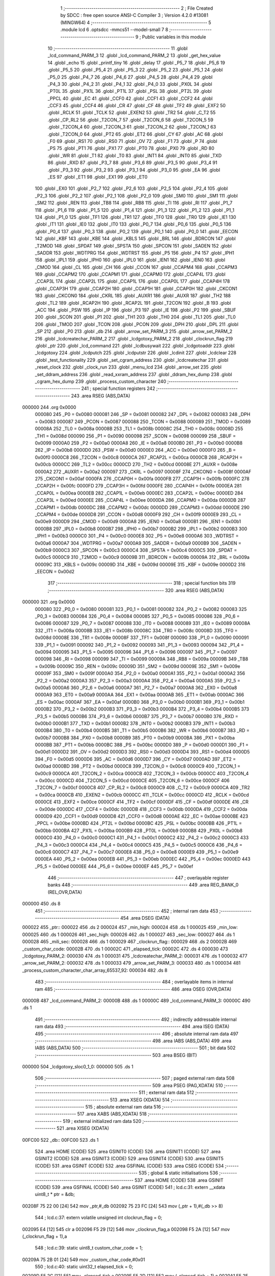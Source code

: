                                       1 ;--------------------------------------------------------
                                      2 ; File Created by SDCC : free open source ANSI-C Compiler
                                      3 ; Version 4.2.0 #13081 (MINGW64)
                                      4 ;--------------------------------------------------------
                                      5 	.module lcd
                                      6 	.optsdcc -mmcs51 --model-small
                                      7 	
                                      8 ;--------------------------------------------------------
                                      9 ; Public variables in this module
                                     10 ;--------------------------------------------------------
                                     11 	.globl _lcd_command_PARM_3
                                     12 	.globl _lcd_command_PARM_2
                                     13 	.globl _get_hex_value
                                     14 	.globl _echo
                                     15 	.globl _printf_tiny
                                     16 	.globl _delay
                                     17 	.globl _P5_7
                                     18 	.globl _P5_6
                                     19 	.globl _P5_5
                                     20 	.globl _P5_4
                                     21 	.globl _P5_3
                                     22 	.globl _P5_2
                                     23 	.globl _P5_1
                                     24 	.globl _P5_0
                                     25 	.globl _P4_7
                                     26 	.globl _P4_6
                                     27 	.globl _P4_5
                                     28 	.globl _P4_4
                                     29 	.globl _P4_3
                                     30 	.globl _P4_2
                                     31 	.globl _P4_1
                                     32 	.globl _P4_0
                                     33 	.globl _PX0L
                                     34 	.globl _PT0L
                                     35 	.globl _PX1L
                                     36 	.globl _PT1L
                                     37 	.globl _PSL
                                     38 	.globl _PT2L
                                     39 	.globl _PPCL
                                     40 	.globl _EC
                                     41 	.globl _CCF0
                                     42 	.globl _CCF1
                                     43 	.globl _CCF2
                                     44 	.globl _CCF3
                                     45 	.globl _CCF4
                                     46 	.globl _CR
                                     47 	.globl _CF
                                     48 	.globl _TF2
                                     49 	.globl _EXF2
                                     50 	.globl _RCLK
                                     51 	.globl _TCLK
                                     52 	.globl _EXEN2
                                     53 	.globl _TR2
                                     54 	.globl _C_T2
                                     55 	.globl _CP_RL2
                                     56 	.globl _T2CON_7
                                     57 	.globl _T2CON_6
                                     58 	.globl _T2CON_5
                                     59 	.globl _T2CON_4
                                     60 	.globl _T2CON_3
                                     61 	.globl _T2CON_2
                                     62 	.globl _T2CON_1
                                     63 	.globl _T2CON_0
                                     64 	.globl _PT2
                                     65 	.globl _ET2
                                     66 	.globl _CY
                                     67 	.globl _AC
                                     68 	.globl _F0
                                     69 	.globl _RS1
                                     70 	.globl _RS0
                                     71 	.globl _OV
                                     72 	.globl _F1
                                     73 	.globl _P
                                     74 	.globl _PS
                                     75 	.globl _PT1
                                     76 	.globl _PX1
                                     77 	.globl _PT0
                                     78 	.globl _PX0
                                     79 	.globl _RD
                                     80 	.globl _WR
                                     81 	.globl _T1
                                     82 	.globl _T0
                                     83 	.globl _INT1
                                     84 	.globl _INT0
                                     85 	.globl _TXD
                                     86 	.globl _RXD
                                     87 	.globl _P3_7
                                     88 	.globl _P3_6
                                     89 	.globl _P3_5
                                     90 	.globl _P3_4
                                     91 	.globl _P3_3
                                     92 	.globl _P3_2
                                     93 	.globl _P3_1
                                     94 	.globl _P3_0
                                     95 	.globl _EA
                                     96 	.globl _ES
                                     97 	.globl _ET1
                                     98 	.globl _EX1
                                     99 	.globl _ET0
                                    100 	.globl _EX0
                                    101 	.globl _P2_7
                                    102 	.globl _P2_6
                                    103 	.globl _P2_5
                                    104 	.globl _P2_4
                                    105 	.globl _P2_3
                                    106 	.globl _P2_2
                                    107 	.globl _P2_1
                                    108 	.globl _P2_0
                                    109 	.globl _SM0
                                    110 	.globl _SM1
                                    111 	.globl _SM2
                                    112 	.globl _REN
                                    113 	.globl _TB8
                                    114 	.globl _RB8
                                    115 	.globl _TI
                                    116 	.globl _RI
                                    117 	.globl _P1_7
                                    118 	.globl _P1_6
                                    119 	.globl _P1_5
                                    120 	.globl _P1_4
                                    121 	.globl _P1_3
                                    122 	.globl _P1_2
                                    123 	.globl _P1_1
                                    124 	.globl _P1_0
                                    125 	.globl _TF1
                                    126 	.globl _TR1
                                    127 	.globl _TF0
                                    128 	.globl _TR0
                                    129 	.globl _IE1
                                    130 	.globl _IT1
                                    131 	.globl _IE0
                                    132 	.globl _IT0
                                    133 	.globl _P0_7
                                    134 	.globl _P0_6
                                    135 	.globl _P0_5
                                    136 	.globl _P0_4
                                    137 	.globl _P0_3
                                    138 	.globl _P0_2
                                    139 	.globl _P0_1
                                    140 	.globl _P0_0
                                    141 	.globl _EECON
                                    142 	.globl _KBF
                                    143 	.globl _KBE
                                    144 	.globl _KBLS
                                    145 	.globl _BRL
                                    146 	.globl _BDRCON
                                    147 	.globl _T2MOD
                                    148 	.globl _SPDAT
                                    149 	.globl _SPSTA
                                    150 	.globl _SPCON
                                    151 	.globl _SADEN
                                    152 	.globl _SADDR
                                    153 	.globl _WDTPRG
                                    154 	.globl _WDTRST
                                    155 	.globl _P5
                                    156 	.globl _P4
                                    157 	.globl _IPH1
                                    158 	.globl _IPL1
                                    159 	.globl _IPH0
                                    160 	.globl _IPL0
                                    161 	.globl _IEN1
                                    162 	.globl _IEN0
                                    163 	.globl _CMOD
                                    164 	.globl _CL
                                    165 	.globl _CH
                                    166 	.globl _CCON
                                    167 	.globl _CCAPM4
                                    168 	.globl _CCAPM3
                                    169 	.globl _CCAPM2
                                    170 	.globl _CCAPM1
                                    171 	.globl _CCAPM0
                                    172 	.globl _CCAP4L
                                    173 	.globl _CCAP3L
                                    174 	.globl _CCAP2L
                                    175 	.globl _CCAP1L
                                    176 	.globl _CCAP0L
                                    177 	.globl _CCAP4H
                                    178 	.globl _CCAP3H
                                    179 	.globl _CCAP2H
                                    180 	.globl _CCAP1H
                                    181 	.globl _CCAP0H
                                    182 	.globl _CKCON1
                                    183 	.globl _CKCON0
                                    184 	.globl _CKRL
                                    185 	.globl _AUXR1
                                    186 	.globl _AUXR
                                    187 	.globl _TH2
                                    188 	.globl _TL2
                                    189 	.globl _RCAP2H
                                    190 	.globl _RCAP2L
                                    191 	.globl _T2CON
                                    192 	.globl _B
                                    193 	.globl _ACC
                                    194 	.globl _PSW
                                    195 	.globl _IP
                                    196 	.globl _P3
                                    197 	.globl _IE
                                    198 	.globl _P2
                                    199 	.globl _SBUF
                                    200 	.globl _SCON
                                    201 	.globl _P1
                                    202 	.globl _TH1
                                    203 	.globl _TH0
                                    204 	.globl _TL1
                                    205 	.globl _TL0
                                    206 	.globl _TMOD
                                    207 	.globl _TCON
                                    208 	.globl _PCON
                                    209 	.globl _DPH
                                    210 	.globl _DPL
                                    211 	.globl _SP
                                    212 	.globl _P0
                                    213 	.globl _db
                                    214 	.globl _arrow_set_PARM_3
                                    215 	.globl _arrow_set_PARM_2
                                    216 	.globl _lcdcreatechar_PARM_2
                                    217 	.globl _lcdgotoxy_PARM_2
                                    218 	.globl _clockrun_flag
                                    219 	.globl _ptr
                                    220 	.globl _lcd_command
                                    221 	.globl _lcdbusywait
                                    222 	.globl _lcdgotoaddr
                                    223 	.globl _lcdgotoxy
                                    224 	.globl _lcdputch
                                    225 	.globl _lcdputstr
                                    226 	.globl _lcdinit
                                    227 	.globl _lcdclear
                                    228 	.globl _test_functionality
                                    229 	.globl _set_cgram_address
                                    230 	.globl _lcdcreatechar
                                    231 	.globl _reset_clock
                                    232 	.globl _clock_run
                                    233 	.globl _menu_lcd
                                    234 	.globl _arrow_set
                                    235 	.globl _set_ddram_address
                                    236 	.globl _read_xxram_address
                                    237 	.globl _ddram_hex_dump
                                    238 	.globl _cgram_hex_dump
                                    239 	.globl _process_custom_character
                                    240 ;--------------------------------------------------------
                                    241 ; special function registers
                                    242 ;--------------------------------------------------------
                                    243 	.area RSEG    (ABS,DATA)
      000000                        244 	.org 0x0000
                           000080   245 _P0	=	0x0080
                           000081   246 _SP	=	0x0081
                           000082   247 _DPL	=	0x0082
                           000083   248 _DPH	=	0x0083
                           000087   249 _PCON	=	0x0087
                           000088   250 _TCON	=	0x0088
                           000089   251 _TMOD	=	0x0089
                           00008A   252 _TL0	=	0x008a
                           00008B   253 _TL1	=	0x008b
                           00008C   254 _TH0	=	0x008c
                           00008D   255 _TH1	=	0x008d
                           000090   256 _P1	=	0x0090
                           000098   257 _SCON	=	0x0098
                           000099   258 _SBUF	=	0x0099
                           0000A0   259 _P2	=	0x00a0
                           0000A8   260 _IE	=	0x00a8
                           0000B0   261 _P3	=	0x00b0
                           0000B8   262 _IP	=	0x00b8
                           0000D0   263 _PSW	=	0x00d0
                           0000E0   264 _ACC	=	0x00e0
                           0000F0   265 _B	=	0x00f0
                           0000C8   266 _T2CON	=	0x00c8
                           0000CA   267 _RCAP2L	=	0x00ca
                           0000CB   268 _RCAP2H	=	0x00cb
                           0000CC   269 _TL2	=	0x00cc
                           0000CD   270 _TH2	=	0x00cd
                           00008E   271 _AUXR	=	0x008e
                           0000A2   272 _AUXR1	=	0x00a2
                           000097   273 _CKRL	=	0x0097
                           00008F   274 _CKCON0	=	0x008f
                           0000AF   275 _CKCON1	=	0x00af
                           0000FA   276 _CCAP0H	=	0x00fa
                           0000FB   277 _CCAP1H	=	0x00fb
                           0000FC   278 _CCAP2H	=	0x00fc
                           0000FD   279 _CCAP3H	=	0x00fd
                           0000FE   280 _CCAP4H	=	0x00fe
                           0000EA   281 _CCAP0L	=	0x00ea
                           0000EB   282 _CCAP1L	=	0x00eb
                           0000EC   283 _CCAP2L	=	0x00ec
                           0000ED   284 _CCAP3L	=	0x00ed
                           0000EE   285 _CCAP4L	=	0x00ee
                           0000DA   286 _CCAPM0	=	0x00da
                           0000DB   287 _CCAPM1	=	0x00db
                           0000DC   288 _CCAPM2	=	0x00dc
                           0000DD   289 _CCAPM3	=	0x00dd
                           0000DE   290 _CCAPM4	=	0x00de
                           0000D8   291 _CCON	=	0x00d8
                           0000F9   292 _CH	=	0x00f9
                           0000E9   293 _CL	=	0x00e9
                           0000D9   294 _CMOD	=	0x00d9
                           0000A8   295 _IEN0	=	0x00a8
                           0000B1   296 _IEN1	=	0x00b1
                           0000B8   297 _IPL0	=	0x00b8
                           0000B7   298 _IPH0	=	0x00b7
                           0000B2   299 _IPL1	=	0x00b2
                           0000B3   300 _IPH1	=	0x00b3
                           0000C0   301 _P4	=	0x00c0
                           0000E8   302 _P5	=	0x00e8
                           0000A6   303 _WDTRST	=	0x00a6
                           0000A7   304 _WDTPRG	=	0x00a7
                           0000A9   305 _SADDR	=	0x00a9
                           0000B9   306 _SADEN	=	0x00b9
                           0000C3   307 _SPCON	=	0x00c3
                           0000C4   308 _SPSTA	=	0x00c4
                           0000C5   309 _SPDAT	=	0x00c5
                           0000C9   310 _T2MOD	=	0x00c9
                           00009B   311 _BDRCON	=	0x009b
                           00009A   312 _BRL	=	0x009a
                           00009C   313 _KBLS	=	0x009c
                           00009D   314 _KBE	=	0x009d
                           00009E   315 _KBF	=	0x009e
                           0000D2   316 _EECON	=	0x00d2
                                    317 ;--------------------------------------------------------
                                    318 ; special function bits
                                    319 ;--------------------------------------------------------
                                    320 	.area RSEG    (ABS,DATA)
      000000                        321 	.org 0x0000
                           000080   322 _P0_0	=	0x0080
                           000081   323 _P0_1	=	0x0081
                           000082   324 _P0_2	=	0x0082
                           000083   325 _P0_3	=	0x0083
                           000084   326 _P0_4	=	0x0084
                           000085   327 _P0_5	=	0x0085
                           000086   328 _P0_6	=	0x0086
                           000087   329 _P0_7	=	0x0087
                           000088   330 _IT0	=	0x0088
                           000089   331 _IE0	=	0x0089
                           00008A   332 _IT1	=	0x008a
                           00008B   333 _IE1	=	0x008b
                           00008C   334 _TR0	=	0x008c
                           00008D   335 _TF0	=	0x008d
                           00008E   336 _TR1	=	0x008e
                           00008F   337 _TF1	=	0x008f
                           000090   338 _P1_0	=	0x0090
                           000091   339 _P1_1	=	0x0091
                           000092   340 _P1_2	=	0x0092
                           000093   341 _P1_3	=	0x0093
                           000094   342 _P1_4	=	0x0094
                           000095   343 _P1_5	=	0x0095
                           000096   344 _P1_6	=	0x0096
                           000097   345 _P1_7	=	0x0097
                           000098   346 _RI	=	0x0098
                           000099   347 _TI	=	0x0099
                           00009A   348 _RB8	=	0x009a
                           00009B   349 _TB8	=	0x009b
                           00009C   350 _REN	=	0x009c
                           00009D   351 _SM2	=	0x009d
                           00009E   352 _SM1	=	0x009e
                           00009F   353 _SM0	=	0x009f
                           0000A0   354 _P2_0	=	0x00a0
                           0000A1   355 _P2_1	=	0x00a1
                           0000A2   356 _P2_2	=	0x00a2
                           0000A3   357 _P2_3	=	0x00a3
                           0000A4   358 _P2_4	=	0x00a4
                           0000A5   359 _P2_5	=	0x00a5
                           0000A6   360 _P2_6	=	0x00a6
                           0000A7   361 _P2_7	=	0x00a7
                           0000A8   362 _EX0	=	0x00a8
                           0000A9   363 _ET0	=	0x00a9
                           0000AA   364 _EX1	=	0x00aa
                           0000AB   365 _ET1	=	0x00ab
                           0000AC   366 _ES	=	0x00ac
                           0000AF   367 _EA	=	0x00af
                           0000B0   368 _P3_0	=	0x00b0
                           0000B1   369 _P3_1	=	0x00b1
                           0000B2   370 _P3_2	=	0x00b2
                           0000B3   371 _P3_3	=	0x00b3
                           0000B4   372 _P3_4	=	0x00b4
                           0000B5   373 _P3_5	=	0x00b5
                           0000B6   374 _P3_6	=	0x00b6
                           0000B7   375 _P3_7	=	0x00b7
                           0000B0   376 _RXD	=	0x00b0
                           0000B1   377 _TXD	=	0x00b1
                           0000B2   378 _INT0	=	0x00b2
                           0000B3   379 _INT1	=	0x00b3
                           0000B4   380 _T0	=	0x00b4
                           0000B5   381 _T1	=	0x00b5
                           0000B6   382 _WR	=	0x00b6
                           0000B7   383 _RD	=	0x00b7
                           0000B8   384 _PX0	=	0x00b8
                           0000B9   385 _PT0	=	0x00b9
                           0000BA   386 _PX1	=	0x00ba
                           0000BB   387 _PT1	=	0x00bb
                           0000BC   388 _PS	=	0x00bc
                           0000D0   389 _P	=	0x00d0
                           0000D1   390 _F1	=	0x00d1
                           0000D2   391 _OV	=	0x00d2
                           0000D3   392 _RS0	=	0x00d3
                           0000D4   393 _RS1	=	0x00d4
                           0000D5   394 _F0	=	0x00d5
                           0000D6   395 _AC	=	0x00d6
                           0000D7   396 _CY	=	0x00d7
                           0000AD   397 _ET2	=	0x00ad
                           0000BD   398 _PT2	=	0x00bd
                           0000C8   399 _T2CON_0	=	0x00c8
                           0000C9   400 _T2CON_1	=	0x00c9
                           0000CA   401 _T2CON_2	=	0x00ca
                           0000CB   402 _T2CON_3	=	0x00cb
                           0000CC   403 _T2CON_4	=	0x00cc
                           0000CD   404 _T2CON_5	=	0x00cd
                           0000CE   405 _T2CON_6	=	0x00ce
                           0000CF   406 _T2CON_7	=	0x00cf
                           0000C8   407 _CP_RL2	=	0x00c8
                           0000C9   408 _C_T2	=	0x00c9
                           0000CA   409 _TR2	=	0x00ca
                           0000CB   410 _EXEN2	=	0x00cb
                           0000CC   411 _TCLK	=	0x00cc
                           0000CD   412 _RCLK	=	0x00cd
                           0000CE   413 _EXF2	=	0x00ce
                           0000CF   414 _TF2	=	0x00cf
                           0000DF   415 _CF	=	0x00df
                           0000DE   416 _CR	=	0x00de
                           0000DC   417 _CCF4	=	0x00dc
                           0000DB   418 _CCF3	=	0x00db
                           0000DA   419 _CCF2	=	0x00da
                           0000D9   420 _CCF1	=	0x00d9
                           0000D8   421 _CCF0	=	0x00d8
                           0000AE   422 _EC	=	0x00ae
                           0000BE   423 _PPCL	=	0x00be
                           0000BD   424 _PT2L	=	0x00bd
                           0000BC   425 _PSL	=	0x00bc
                           0000BB   426 _PT1L	=	0x00bb
                           0000BA   427 _PX1L	=	0x00ba
                           0000B9   428 _PT0L	=	0x00b9
                           0000B8   429 _PX0L	=	0x00b8
                           0000C0   430 _P4_0	=	0x00c0
                           0000C1   431 _P4_1	=	0x00c1
                           0000C2   432 _P4_2	=	0x00c2
                           0000C3   433 _P4_3	=	0x00c3
                           0000C4   434 _P4_4	=	0x00c4
                           0000C5   435 _P4_5	=	0x00c5
                           0000C6   436 _P4_6	=	0x00c6
                           0000C7   437 _P4_7	=	0x00c7
                           0000E8   438 _P5_0	=	0x00e8
                           0000E9   439 _P5_1	=	0x00e9
                           0000EA   440 _P5_2	=	0x00ea
                           0000EB   441 _P5_3	=	0x00eb
                           0000EC   442 _P5_4	=	0x00ec
                           0000ED   443 _P5_5	=	0x00ed
                           0000EE   444 _P5_6	=	0x00ee
                           0000EF   445 _P5_7	=	0x00ef
                                    446 ;--------------------------------------------------------
                                    447 ; overlayable register banks
                                    448 ;--------------------------------------------------------
                                    449 	.area REG_BANK_0	(REL,OVR,DATA)
      000000                        450 	.ds 8
                                    451 ;--------------------------------------------------------
                                    452 ; internal ram data
                                    453 ;--------------------------------------------------------
                                    454 	.area DSEG    (DATA)
      000022                        455 _ptr::
      000022                        456 	.ds 2
      000024                        457 _min_high:
      000024                        458 	.ds 1
      000025                        459 _min_low:
      000025                        460 	.ds 1
      000026                        461 _sec_high:
      000026                        462 	.ds 1
      000027                        463 _sec_low:
      000027                        464 	.ds 1
      000028                        465 _mili_sec:
      000028                        466 	.ds 1
      000029                        467 _clockrun_flag::
      000029                        468 	.ds 2
      00002B                        469 _custom_char_code:
      00002B                        470 	.ds 1
      00002C                        471 _elapsed_tick:
      00002C                        472 	.ds 4
      000030                        473 _lcdgotoxy_PARM_2:
      000030                        474 	.ds 1
      000031                        475 _lcdcreatechar_PARM_2:
      000031                        476 	.ds 1
      000032                        477 _arrow_set_PARM_2:
      000032                        478 	.ds 1
      000033                        479 _arrow_set_PARM_3:
      000033                        480 	.ds 1
      000034                        481 _process_custom_character_char_array_65537_92:
      000034                        482 	.ds 8
                                    483 ;--------------------------------------------------------
                                    484 ; overlayable items in internal ram
                                    485 ;--------------------------------------------------------
                                    486 	.area	OSEG    (OVR,DATA)
      00000B                        487 _lcd_command_PARM_2:
      00000B                        488 	.ds 1
      00000C                        489 _lcd_command_PARM_3:
      00000C                        490 	.ds 1
                                    491 ;--------------------------------------------------------
                                    492 ; indirectly addressable internal ram data
                                    493 ;--------------------------------------------------------
                                    494 	.area ISEG    (DATA)
                                    495 ;--------------------------------------------------------
                                    496 ; absolute internal ram data
                                    497 ;--------------------------------------------------------
                                    498 	.area IABS    (ABS,DATA)
                                    499 	.area IABS    (ABS,DATA)
                                    500 ;--------------------------------------------------------
                                    501 ; bit data
                                    502 ;--------------------------------------------------------
                                    503 	.area BSEG    (BIT)
      000000                        504 _lcdgotoxy_sloc0_1_0:
      000000                        505 	.ds 1
                                    506 ;--------------------------------------------------------
                                    507 ; paged external ram data
                                    508 ;--------------------------------------------------------
                                    509 	.area PSEG    (PAG,XDATA)
                                    510 ;--------------------------------------------------------
                                    511 ; external ram data
                                    512 ;--------------------------------------------------------
                                    513 	.area XSEG    (XDATA)
                                    514 ;--------------------------------------------------------
                                    515 ; absolute external ram data
                                    516 ;--------------------------------------------------------
                                    517 	.area XABS    (ABS,XDATA)
                                    518 ;--------------------------------------------------------
                                    519 ; external initialized ram data
                                    520 ;--------------------------------------------------------
                                    521 	.area XISEG   (XDATA)
      00FC00                        522 _db::
      00FC00                        523 	.ds 1
                                    524 	.area HOME    (CODE)
                                    525 	.area GSINIT0 (CODE)
                                    526 	.area GSINIT1 (CODE)
                                    527 	.area GSINIT2 (CODE)
                                    528 	.area GSINIT3 (CODE)
                                    529 	.area GSINIT4 (CODE)
                                    530 	.area GSINIT5 (CODE)
                                    531 	.area GSINIT  (CODE)
                                    532 	.area GSFINAL (CODE)
                                    533 	.area CSEG    (CODE)
                                    534 ;--------------------------------------------------------
                                    535 ; global & static initialisations
                                    536 ;--------------------------------------------------------
                                    537 	.area HOME    (CODE)
                                    538 	.area GSINIT  (CODE)
                                    539 	.area GSFINAL (CODE)
                                    540 	.area GSINIT  (CODE)
                                    541 ;	lcd.c:31: extern __xdata uint8_t * ptr = &db;
      00208F 75 22 00         [24]  542 	mov	_ptr,#_db
      002092 75 23 FC         [24]  543 	mov	(_ptr + 1),#(_db >> 8)
                                    544 ;	lcd.c:37: extern volatile unsigned int clockrun_flag = 0;
      002095 E4               [12]  545 	clr	a
      002096 F5 29            [12]  546 	mov	_clockrun_flag,a
      002098 F5 2A            [12]  547 	mov	(_clockrun_flag + 1),a
                                    548 ;	lcd.c:39: static uint8_t custom_char_code = 1;
      00209A 75 2B 01         [24]  549 	mov	_custom_char_code,#0x01
                                    550 ;	lcd.c:40: static uint32_t  elapsed_tick = 0;
      00209D F5 2C            [12]  551 	mov	_elapsed_tick,a
      00209F F5 2D            [12]  552 	mov	(_elapsed_tick + 1),a
      0020A1 F5 2E            [12]  553 	mov	(_elapsed_tick + 2),a
      0020A3 F5 2F            [12]  554 	mov	(_elapsed_tick + 3),a
                                    555 ;--------------------------------------------------------
                                    556 ; Home
                                    557 ;--------------------------------------------------------
                                    558 	.area HOME    (CODE)
                                    559 	.area HOME    (CODE)
                                    560 ;--------------------------------------------------------
                                    561 ; code
                                    562 ;--------------------------------------------------------
                                    563 	.area CSEG    (CODE)
                                    564 ;------------------------------------------------------------
                                    565 ;Allocation info for local variables in function 'lcd_command'
                                    566 ;------------------------------------------------------------
                                    567 ;r_w                       Allocated with name '_lcd_command_PARM_2'
                                    568 ;data                      Allocated with name '_lcd_command_PARM_3'
                                    569 ;rs                        Allocated to registers r7 
                                    570 ;------------------------------------------------------------
                                    571 ;	lcd.c:48: void lcd_command(uint8_t rs, uint8_t r_w, uint8_t data) {
                                    572 ;	-----------------------------------------
                                    573 ;	 function lcd_command
                                    574 ;	-----------------------------------------
      0020E8                        575 _lcd_command:
                           000007   576 	ar7 = 0x07
                           000006   577 	ar6 = 0x06
                           000005   578 	ar5 = 0x05
                           000004   579 	ar4 = 0x04
                           000003   580 	ar3 = 0x03
                           000002   581 	ar2 = 0x02
                           000001   582 	ar1 = 0x01
                           000000   583 	ar0 = 0x00
                                    584 ;	lcd.c:49: RS = rs;              // Set the Register Select pin based on the provided parameter.
                                    585 ;	assignBit
      0020E8 E5 82            [12]  586 	mov	a,dpl
      0020EA 24 FF            [12]  587 	add	a,#0xff
      0020EC 92 96            [24]  588 	mov	_P1_6,c
                                    589 ;	lcd.c:50: R_W = r_w;            // Set the Read/Write pin based on the provided parameter.
                                    590 ;	assignBit
      0020EE E5 0B            [12]  591 	mov	a,_lcd_command_PARM_2
      0020F0 24 FF            [12]  592 	add	a,#0xff
      0020F2 92 97            [24]  593 	mov	_P1_7,c
                                    594 ;	lcd.c:51: *ptr = data;          // Write the specified data byte to the LCD data buffer.
      0020F4 85 22 82         [24]  595 	mov	dpl,_ptr
      0020F7 85 23 83         [24]  596 	mov	dph,(_ptr + 1)
      0020FA E5 0C            [12]  597 	mov	a,_lcd_command_PARM_3
      0020FC F0               [24]  598 	movx	@dptr,a
                                    599 ;	lcd.c:52: }
      0020FD 22               [24]  600 	ret
                                    601 ;------------------------------------------------------------
                                    602 ;Allocation info for local variables in function 'lcdbusywait'
                                    603 ;------------------------------------------------------------
                                    604 ;	lcd.c:57: void lcdbusywait() {
                                    605 ;	-----------------------------------------
                                    606 ;	 function lcdbusywait
                                    607 ;	-----------------------------------------
      0020FE                        608 _lcdbusywait:
                                    609 ;	lcd.c:58: RS = PULSE_LOW;              // Set Register Select to indicate a command is being sent.
                                    610 ;	assignBit
      0020FE C2 96            [12]  611 	clr	_P1_6
                                    612 ;	lcd.c:59: R_W = PULSE_HIGH;            // Set Read/Write to read from the LCD.
                                    613 ;	assignBit
      002100 D2 97            [12]  614 	setb	_P1_7
                                    615 ;	lcd.c:60: while (*ptr & (0b10000000)) {
      002102                        616 00101$:
      002102 85 22 82         [24]  617 	mov	dpl,_ptr
      002105 85 23 83         [24]  618 	mov	dph,(_ptr + 1)
      002108 E0               [24]  619 	movx	a,@dptr
      002109 20 E7 F6         [24]  620 	jb	acc.7,00101$
                                    621 ;	lcd.c:63: }
      00210C 22               [24]  622 	ret
                                    623 ;------------------------------------------------------------
                                    624 ;Allocation info for local variables in function 'lcdgotoaddr'
                                    625 ;------------------------------------------------------------
                                    626 ;addr                      Allocated to registers r7 
                                    627 ;------------------------------------------------------------
                                    628 ;	lcd.c:69: void lcdgotoaddr(uint8_t addr) {
                                    629 ;	-----------------------------------------
                                    630 ;	 function lcdgotoaddr
                                    631 ;	-----------------------------------------
      00210D                        632 _lcdgotoaddr:
      00210D AF 82            [24]  633 	mov	r7,dpl
                                    634 ;	lcd.c:70: RS = PULSE_LOW;              // Set Register Select to indicate a command is being sent.
                                    635 ;	assignBit
      00210F C2 96            [12]  636 	clr	_P1_6
                                    637 ;	lcd.c:71: R_W = PULSE_LOW;             // Set Read/Write to write to the LCD.
                                    638 ;	assignBit
      002111 C2 97            [12]  639 	clr	_P1_7
                                    640 ;	lcd.c:72: *ptr = addr | (0x80);        // Set the cursor address with the command prefix (0x80).
      002113 85 22 82         [24]  641 	mov	dpl,_ptr
      002116 85 23 83         [24]  642 	mov	dph,(_ptr + 1)
      002119 43 07 80         [24]  643 	orl	ar7,#0x80
      00211C EF               [12]  644 	mov	a,r7
      00211D F0               [24]  645 	movx	@dptr,a
                                    646 ;	lcd.c:73: lcdbusywait();               // Wait until the LCD becomes idle.
                                    647 ;	lcd.c:74: }
      00211E 02 20 FE         [24]  648 	ljmp	_lcdbusywait
                                    649 ;------------------------------------------------------------
                                    650 ;Allocation info for local variables in function 'lcdgotoxy'
                                    651 ;------------------------------------------------------------
                                    652 ;column                    Allocated with name '_lcdgotoxy_PARM_2'
                                    653 ;row                       Allocated to registers r7 
                                    654 ;------------------------------------------------------------
                                    655 ;	lcd.c:81: void lcdgotoxy(uint8_t row, uint8_t column) {
                                    656 ;	-----------------------------------------
                                    657 ;	 function lcdgotoxy
                                    658 ;	-----------------------------------------
      002121                        659 _lcdgotoxy:
                                    660 ;	lcd.c:83: lcdgotoaddr(((row % 2) ? column + (16 * !(row % 3)) : column + 64 + (16 * !(row % 4))) - 1);
      002121 AE 82            [24]  661 	mov	r6,dpl
      002123 7F 00            [12]  662 	mov	r7,#0x00
      002125 EE               [12]  663 	mov	a,r6
      002126 30 E0 23         [24]  664 	jnb	acc.0,00103$
      002129 75 0B 03         [24]  665 	mov	__modsint_PARM_2,#0x03
      00212C 75 0C 00         [24]  666 	mov	(__modsint_PARM_2 + 1),#0x00
      00212F 8E 82            [24]  667 	mov	dpl,r6
      002131 8F 83            [24]  668 	mov	dph,r7
      002133 12 2C 76         [24]  669 	lcall	__modsint
      002136 AC 82            [24]  670 	mov	r4,dpl
      002138 AD 83            [24]  671 	mov	r5,dph
      00213A EC               [12]  672 	mov	a,r4
      00213B 4D               [12]  673 	orl	a,r5
      00213C B4 01 00         [24]  674 	cjne	a,#0x01,00110$
      00213F                        675 00110$:
      00213F 92 00            [24]  676 	mov  _lcdgotoxy_sloc0_1_0,c
      002141 E4               [12]  677 	clr	a
      002142 33               [12]  678 	rlc	a
      002143 C4               [12]  679 	swap	a
      002144 54 F0            [12]  680 	anl	a,#0xf0
      002146 AC 30            [24]  681 	mov	r4,_lcdgotoxy_PARM_2
      002148 2C               [12]  682 	add	a,r4
      002149 FD               [12]  683 	mov	r5,a
      00214A 80 1A            [24]  684 	sjmp	00104$
      00214C                        685 00103$:
      00214C AC 30            [24]  686 	mov	r4,_lcdgotoxy_PARM_2
      00214E 74 40            [12]  687 	mov	a,#0x40
      002150 2C               [12]  688 	add	a,r4
      002151 FC               [12]  689 	mov	r4,a
      002152 53 06 03         [24]  690 	anl	ar6,#0x03
      002155 7F 00            [12]  691 	mov	r7,#0x00
      002157 EE               [12]  692 	mov	a,r6
      002158 4F               [12]  693 	orl	a,r7
      002159 B4 01 00         [24]  694 	cjne	a,#0x01,00111$
      00215C                        695 00111$:
      00215C 92 00            [24]  696 	mov  _lcdgotoxy_sloc0_1_0,c
      00215E E4               [12]  697 	clr	a
      00215F 33               [12]  698 	rlc	a
      002160 C4               [12]  699 	swap	a
      002161 54 F0            [12]  700 	anl	a,#0xf0
      002163 FF               [12]  701 	mov	r7,a
      002164 2C               [12]  702 	add	a,r4
      002165 FD               [12]  703 	mov	r5,a
      002166                        704 00104$:
      002166 ED               [12]  705 	mov	a,r5
      002167 14               [12]  706 	dec	a
      002168 F5 82            [12]  707 	mov	dpl,a
                                    708 ;	lcd.c:84: }
      00216A 02 21 0D         [24]  709 	ljmp	_lcdgotoaddr
                                    710 ;------------------------------------------------------------
                                    711 ;Allocation info for local variables in function 'lcdputch'
                                    712 ;------------------------------------------------------------
                                    713 ;cc                        Allocated to registers r7 
                                    714 ;------------------------------------------------------------
                                    715 ;	lcd.c:90: void lcdputch(uint8_t cc) {
                                    716 ;	-----------------------------------------
                                    717 ;	 function lcdputch
                                    718 ;	-----------------------------------------
      00216D                        719 _lcdputch:
      00216D AF 82            [24]  720 	mov	r7,dpl
                                    721 ;	lcd.c:92: RS = PULSE_HIGH;
                                    722 ;	assignBit
      00216F D2 96            [12]  723 	setb	_P1_6
                                    724 ;	lcd.c:93: R_W = PULSE_LOW;
                                    725 ;	assignBit
      002171 C2 97            [12]  726 	clr	_P1_7
                                    727 ;	lcd.c:94: *ptr = cc;
      002173 85 22 82         [24]  728 	mov	dpl,_ptr
      002176 85 23 83         [24]  729 	mov	dph,(_ptr + 1)
      002179 EF               [12]  730 	mov	a,r7
      00217A F0               [24]  731 	movx	@dptr,a
                                    732 ;	lcd.c:95: lcdbusywait();  // Wait until the LCD is not busy before performing the next operation.
                                    733 ;	lcd.c:96: }
      00217B 02 20 FE         [24]  734 	ljmp	_lcdbusywait
                                    735 ;------------------------------------------------------------
                                    736 ;Allocation info for local variables in function 'lcdputstr'
                                    737 ;------------------------------------------------------------
                                    738 ;ss                        Allocated to registers 
                                    739 ;lcd_ptr_addr              Allocated to registers r4 
                                    740 ;------------------------------------------------------------
                                    741 ;	lcd.c:103: void lcdputstr(uint8_t *ss) {
                                    742 ;	-----------------------------------------
                                    743 ;	 function lcdputstr
                                    744 ;	-----------------------------------------
      00217E                        745 _lcdputstr:
      00217E AD 82            [24]  746 	mov	r5,dpl
      002180 AE 83            [24]  747 	mov	r6,dph
      002182 AF F0            [24]  748 	mov	r7,b
                                    749 ;	lcd.c:107: while (*ss != '\0') {
      002184                        750 00107$:
      002184 8D 82            [24]  751 	mov	dpl,r5
      002186 8E 83            [24]  752 	mov	dph,r6
      002188 8F F0            [24]  753 	mov	b,r7
      00218A 12 2C 5A         [24]  754 	lcall	__gptrget
      00218D 70 01            [24]  755 	jnz	00137$
      00218F 22               [24]  756 	ret
      002190                        757 00137$:
                                    758 ;	lcd.c:109: RS = PULSE_LOW;
                                    759 ;	assignBit
      002190 C2 96            [12]  760 	clr	_P1_6
                                    761 ;	lcd.c:110: R_W = PULSE_HIGH;
                                    762 ;	assignBit
      002192 D2 97            [12]  763 	setb	_P1_7
                                    764 ;	lcd.c:111: lcdputch(*ss);
      002194 8D 82            [24]  765 	mov	dpl,r5
      002196 8E 83            [24]  766 	mov	dph,r6
      002198 8F F0            [24]  767 	mov	b,r7
      00219A 12 2C 5A         [24]  768 	lcall	__gptrget
      00219D F5 82            [12]  769 	mov	dpl,a
      00219F C0 07            [24]  770 	push	ar7
      0021A1 C0 06            [24]  771 	push	ar6
      0021A3 C0 05            [24]  772 	push	ar5
      0021A5 12 21 6D         [24]  773 	lcall	_lcdputch
      0021A8 D0 05            [24]  774 	pop	ar5
      0021AA D0 06            [24]  775 	pop	ar6
      0021AC D0 07            [24]  776 	pop	ar7
                                    777 ;	lcd.c:114: lcd_ptr_addr = *ptr & (0b01111111);
      0021AE 85 22 82         [24]  778 	mov	dpl,_ptr
      0021B1 85 23 83         [24]  779 	mov	dph,(_ptr + 1)
      0021B4 E0               [24]  780 	movx	a,@dptr
      0021B5 FC               [12]  781 	mov	r4,a
      0021B6 53 04 7F         [24]  782 	anl	ar4,#0x7f
                                    783 ;	lcd.c:115: switch (lcd_ptr_addr) {
      0021B9 BC 10 02         [24]  784 	cjne	r4,#0x10,00138$
      0021BC 80 0F            [24]  785 	sjmp	00101$
      0021BE                        786 00138$:
      0021BE BC 20 02         [24]  787 	cjne	r4,#0x20,00139$
      0021C1 80 32            [24]  788 	sjmp	00103$
      0021C3                        789 00139$:
      0021C3 BC 50 02         [24]  790 	cjne	r4,#0x50,00140$
      0021C6 80 19            [24]  791 	sjmp	00102$
      0021C8                        792 00140$:
                                    793 ;	lcd.c:116: case 0x10:
      0021C8 BC 60 50         [24]  794 	cjne	r4,#0x60,00106$
      0021CB 80 3C            [24]  795 	sjmp	00104$
      0021CD                        796 00101$:
                                    797 ;	lcd.c:117: lcdgotoaddr(0x40);
      0021CD 75 82 40         [24]  798 	mov	dpl,#0x40
      0021D0 C0 07            [24]  799 	push	ar7
      0021D2 C0 06            [24]  800 	push	ar6
      0021D4 C0 05            [24]  801 	push	ar5
      0021D6 12 21 0D         [24]  802 	lcall	_lcdgotoaddr
      0021D9 D0 05            [24]  803 	pop	ar5
      0021DB D0 06            [24]  804 	pop	ar6
      0021DD D0 07            [24]  805 	pop	ar7
                                    806 ;	lcd.c:118: break;
                                    807 ;	lcd.c:119: case 0x50:
      0021DF 80 3A            [24]  808 	sjmp	00106$
      0021E1                        809 00102$:
                                    810 ;	lcd.c:120: lcdgotoaddr(0x10);
      0021E1 75 82 10         [24]  811 	mov	dpl,#0x10
      0021E4 C0 07            [24]  812 	push	ar7
      0021E6 C0 06            [24]  813 	push	ar6
      0021E8 C0 05            [24]  814 	push	ar5
      0021EA 12 21 0D         [24]  815 	lcall	_lcdgotoaddr
      0021ED D0 05            [24]  816 	pop	ar5
      0021EF D0 06            [24]  817 	pop	ar6
      0021F1 D0 07            [24]  818 	pop	ar7
                                    819 ;	lcd.c:121: break;
                                    820 ;	lcd.c:122: case 0x20:
      0021F3 80 26            [24]  821 	sjmp	00106$
      0021F5                        822 00103$:
                                    823 ;	lcd.c:123: lcdgotoaddr(0x50);
      0021F5 75 82 50         [24]  824 	mov	dpl,#0x50
      0021F8 C0 07            [24]  825 	push	ar7
      0021FA C0 06            [24]  826 	push	ar6
      0021FC C0 05            [24]  827 	push	ar5
      0021FE 12 21 0D         [24]  828 	lcall	_lcdgotoaddr
      002201 D0 05            [24]  829 	pop	ar5
      002203 D0 06            [24]  830 	pop	ar6
      002205 D0 07            [24]  831 	pop	ar7
                                    832 ;	lcd.c:124: break;
                                    833 ;	lcd.c:125: case 0x60:
      002207 80 12            [24]  834 	sjmp	00106$
      002209                        835 00104$:
                                    836 ;	lcd.c:126: lcdgotoaddr(0x00);
      002209 75 82 00         [24]  837 	mov	dpl,#0x00
      00220C C0 07            [24]  838 	push	ar7
      00220E C0 06            [24]  839 	push	ar6
      002210 C0 05            [24]  840 	push	ar5
      002212 12 21 0D         [24]  841 	lcall	_lcdgotoaddr
      002215 D0 05            [24]  842 	pop	ar5
      002217 D0 06            [24]  843 	pop	ar6
      002219 D0 07            [24]  844 	pop	ar7
                                    845 ;	lcd.c:130: }
      00221B                        846 00106$:
                                    847 ;	lcd.c:132: ss++;  // Move to the next character in the string.
      00221B 0D               [12]  848 	inc	r5
      00221C BD 00 01         [24]  849 	cjne	r5,#0x00,00142$
      00221F 0E               [12]  850 	inc	r6
      002220                        851 00142$:
                                    852 ;	lcd.c:134: }
      002220 02 21 84         [24]  853 	ljmp	00107$
                                    854 ;------------------------------------------------------------
                                    855 ;Allocation info for local variables in function 'lcdinit'
                                    856 ;------------------------------------------------------------
                                    857 ;	lcd.c:139: void lcdinit() {
                                    858 ;	-----------------------------------------
                                    859 ;	 function lcdinit
                                    860 ;	-----------------------------------------
      002223                        861 _lcdinit:
                                    862 ;	lcd.c:141: delay(14000);
      002223 90 36 B0         [24]  863 	mov	dptr,#0x36b0
      002226 E4               [12]  864 	clr	a
      002227 F5 F0            [12]  865 	mov	b,a
      002229 12 20 A8         [24]  866 	lcall	_delay
                                    867 ;	lcd.c:144: lcd_command(0, 0, 0x30);
      00222C 75 0B 00         [24]  868 	mov	_lcd_command_PARM_2,#0x00
      00222F 75 0C 30         [24]  869 	mov	_lcd_command_PARM_3,#0x30
      002232 75 82 00         [24]  870 	mov	dpl,#0x00
      002235 12 20 E8         [24]  871 	lcall	_lcd_command
                                    872 ;	lcd.c:145: delay(4000); // Wait for 4.1ms (1.085us * 4000 ~= 4.1ms)
      002238 90 0F A0         [24]  873 	mov	dptr,#0x0fa0
      00223B E4               [12]  874 	clr	a
      00223C F5 F0            [12]  875 	mov	b,a
      00223E 12 20 A8         [24]  876 	lcall	_delay
                                    877 ;	lcd.c:146: lcd_command(0, 0, 0x30);
      002241 75 0B 00         [24]  878 	mov	_lcd_command_PARM_2,#0x00
      002244 75 0C 30         [24]  879 	mov	_lcd_command_PARM_3,#0x30
      002247 75 82 00         [24]  880 	mov	dpl,#0x00
      00224A 12 20 E8         [24]  881 	lcall	_lcd_command
                                    882 ;	lcd.c:147: delay(100);  // Wait for 100us (1.085us * 100 ~= 100us)
      00224D 90 00 64         [24]  883 	mov	dptr,#(0x64&0x00ff)
      002250 E4               [12]  884 	clr	a
      002251 F5 F0            [12]  885 	mov	b,a
      002253 12 20 A8         [24]  886 	lcall	_delay
                                    887 ;	lcd.c:148: lcd_command(0, 0, 0x30);
      002256 75 0B 00         [24]  888 	mov	_lcd_command_PARM_2,#0x00
      002259 75 0C 30         [24]  889 	mov	_lcd_command_PARM_3,#0x30
      00225C 75 82 00         [24]  890 	mov	dpl,#0x00
      00225F 12 20 E8         [24]  891 	lcall	_lcd_command
                                    892 ;	lcd.c:150: lcdbusywait();  // Wait for the LCD to finish processing the commands.
      002262 12 20 FE         [24]  893 	lcall	_lcdbusywait
                                    894 ;	lcd.c:152: lcd_command(0, 0, 0x38);  // Function set command
      002265 75 0B 00         [24]  895 	mov	_lcd_command_PARM_2,#0x00
      002268 75 0C 38         [24]  896 	mov	_lcd_command_PARM_3,#0x38
      00226B 75 82 00         [24]  897 	mov	dpl,#0x00
      00226E 12 20 E8         [24]  898 	lcall	_lcd_command
                                    899 ;	lcd.c:153: lcdbusywait();
      002271 12 20 FE         [24]  900 	lcall	_lcdbusywait
                                    901 ;	lcd.c:155: lcd_command(0, 0, 0x08);  // Turn off display command
      002274 75 0B 00         [24]  902 	mov	_lcd_command_PARM_2,#0x00
      002277 75 0C 08         [24]  903 	mov	_lcd_command_PARM_3,#0x08
      00227A 75 82 00         [24]  904 	mov	dpl,#0x00
      00227D 12 20 E8         [24]  905 	lcall	_lcd_command
                                    906 ;	lcd.c:156: lcdbusywait();
      002280 12 20 FE         [24]  907 	lcall	_lcdbusywait
                                    908 ;	lcd.c:158: lcd_command(0, 0, 0x0C);  // Turn on display command
      002283 75 0B 00         [24]  909 	mov	_lcd_command_PARM_2,#0x00
      002286 75 0C 0C         [24]  910 	mov	_lcd_command_PARM_3,#0x0c
      002289 75 82 00         [24]  911 	mov	dpl,#0x00
      00228C 12 20 E8         [24]  912 	lcall	_lcd_command
                                    913 ;	lcd.c:159: lcdbusywait();
      00228F 12 20 FE         [24]  914 	lcall	_lcdbusywait
                                    915 ;	lcd.c:161: lcd_command(0, 0, 0x06);  // Entry mode set command
      002292 75 0B 00         [24]  916 	mov	_lcd_command_PARM_2,#0x00
      002295 75 0C 06         [24]  917 	mov	_lcd_command_PARM_3,#0x06
      002298 75 82 00         [24]  918 	mov	dpl,#0x00
      00229B 12 20 E8         [24]  919 	lcall	_lcd_command
                                    920 ;	lcd.c:162: lcdbusywait();
      00229E 12 20 FE         [24]  921 	lcall	_lcdbusywait
                                    922 ;	lcd.c:164: lcd_command(0, 0, 0x01);  // Clear screen and send the cursor home command
      0022A1 75 0B 00         [24]  923 	mov	_lcd_command_PARM_2,#0x00
      0022A4 75 0C 01         [24]  924 	mov	_lcd_command_PARM_3,#0x01
      0022A7 75 82 00         [24]  925 	mov	dpl,#0x00
                                    926 ;	lcd.c:165: }
      0022AA 02 20 E8         [24]  927 	ljmp	_lcd_command
                                    928 ;------------------------------------------------------------
                                    929 ;Allocation info for local variables in function 'lcdclear'
                                    930 ;------------------------------------------------------------
                                    931 ;	lcd.c:170: void lcdclear() {
                                    932 ;	-----------------------------------------
                                    933 ;	 function lcdclear
                                    934 ;	-----------------------------------------
      0022AD                        935 _lcdclear:
                                    936 ;	lcd.c:171: RS = PULSE_LOW;
                                    937 ;	assignBit
      0022AD C2 96            [12]  938 	clr	_P1_6
                                    939 ;	lcd.c:172: R_W = PULSE_LOW;
                                    940 ;	assignBit
      0022AF C2 97            [12]  941 	clr	_P1_7
                                    942 ;	lcd.c:173: *ptr = 0b00000001;  // Send the command to clear the screen.
      0022B1 85 22 82         [24]  943 	mov	dpl,_ptr
      0022B4 85 23 83         [24]  944 	mov	dph,(_ptr + 1)
      0022B7 74 01            [12]  945 	mov	a,#0x01
      0022B9 F0               [24]  946 	movx	@dptr,a
                                    947 ;	lcd.c:174: lcdbusywait();      // Wait for the LCD to finish processing the command.
                                    948 ;	lcd.c:175: }
      0022BA 02 20 FE         [24]  949 	ljmp	_lcdbusywait
                                    950 ;------------------------------------------------------------
                                    951 ;Allocation info for local variables in function 'test_functionality'
                                    952 ;------------------------------------------------------------
                                    953 ;	lcd.c:180: void test_functionality() {
                                    954 ;	-----------------------------------------
                                    955 ;	 function test_functionality
                                    956 ;	-----------------------------------------
      0022BD                        957 _test_functionality:
                                    958 ;	lcd.c:181: printf_tiny("test_functionality start\n\r");
      0022BD 74 AC            [12]  959 	mov	a,#___str_0
      0022BF C0 E0            [24]  960 	push	acc
      0022C1 74 2C            [12]  961 	mov	a,#(___str_0 >> 8)
      0022C3 C0 E0            [24]  962 	push	acc
      0022C5 12 2B 04         [24]  963 	lcall	_printf_tiny
      0022C8 15 81            [12]  964 	dec	sp
      0022CA 15 81            [12]  965 	dec	sp
                                    966 ;	lcd.c:184: lcdgotoaddr(0x01);
      0022CC 75 82 01         [24]  967 	mov	dpl,#0x01
      0022CF 12 21 0D         [24]  968 	lcall	_lcdgotoaddr
                                    969 ;	lcd.c:185: lcdputch('E');
      0022D2 75 82 45         [24]  970 	mov	dpl,#0x45
      0022D5 12 21 6D         [24]  971 	lcall	_lcdputch
                                    972 ;	lcd.c:186: delay(100000);
      0022D8 90 86 A0         [24]  973 	mov	dptr,#0x86a0
      0022DB 75 F0 01         [24]  974 	mov	b,#0x01
      0022DE E4               [12]  975 	clr	a
      0022DF 12 20 A8         [24]  976 	lcall	_delay
                                    977 ;	lcd.c:189: lcdgotoxy(1, 1);
      0022E2 75 30 01         [24]  978 	mov	_lcdgotoxy_PARM_2,#0x01
      0022E5 75 82 01         [24]  979 	mov	dpl,#0x01
      0022E8 12 21 21         [24]  980 	lcall	_lcdgotoxy
                                    981 ;	lcd.c:190: lcdputstr("ABCDEFGHIJKLMNOPQRSTUVWXYZ123456789abcdefghijklmnopqrstuvwxyzJITHU");
      0022EB 90 2C C7         [24]  982 	mov	dptr,#___str_1
      0022EE 75 F0 80         [24]  983 	mov	b,#0x80
      0022F1 12 21 7E         [24]  984 	lcall	_lcdputstr
                                    985 ;	lcd.c:191: delay(100000);
      0022F4 90 86 A0         [24]  986 	mov	dptr,#0x86a0
      0022F7 75 F0 01         [24]  987 	mov	b,#0x01
      0022FA E4               [12]  988 	clr	a
      0022FB 12 20 A8         [24]  989 	lcall	_delay
                                    990 ;	lcd.c:194: lcdclear();
      0022FE 12 22 AD         [24]  991 	lcall	_lcdclear
                                    992 ;	lcd.c:196: printf_tiny("test_functionality end\n\r");
      002301 74 0A            [12]  993 	mov	a,#___str_2
      002303 C0 E0            [24]  994 	push	acc
      002305 74 2D            [12]  995 	mov	a,#(___str_2 >> 8)
      002307 C0 E0            [24]  996 	push	acc
      002309 12 2B 04         [24]  997 	lcall	_printf_tiny
      00230C 15 81            [12]  998 	dec	sp
      00230E 15 81            [12]  999 	dec	sp
                                   1000 ;	lcd.c:197: }
      002310 22               [24] 1001 	ret
                                   1002 ;------------------------------------------------------------
                                   1003 ;Allocation info for local variables in function 'set_cgram_address'
                                   1004 ;------------------------------------------------------------
                                   1005 ;cgram_address             Allocated to registers r7 
                                   1006 ;------------------------------------------------------------
                                   1007 ;	lcd.c:203: void set_cgram_address(uint8_t cgram_address) {
                                   1008 ;	-----------------------------------------
                                   1009 ;	 function set_cgram_address
                                   1010 ;	-----------------------------------------
      002311                       1011 _set_cgram_address:
      002311 AF 82            [24] 1012 	mov	r7,dpl
                                   1013 ;	lcd.c:204: RS = PULSE_LOW;
                                   1014 ;	assignBit
      002313 C2 96            [12] 1015 	clr	_P1_6
                                   1016 ;	lcd.c:205: R_W = PULSE_LOW;
                                   1017 ;	assignBit
      002315 C2 97            [12] 1018 	clr	_P1_7
                                   1019 ;	lcd.c:206: *ptr = cgram_address;
      002317 85 22 82         [24] 1020 	mov	dpl,_ptr
      00231A 85 23 83         [24] 1021 	mov	dph,(_ptr + 1)
      00231D EF               [12] 1022 	mov	a,r7
      00231E F0               [24] 1023 	movx	@dptr,a
                                   1024 ;	lcd.c:207: lcdbusywait();
                                   1025 ;	lcd.c:208: }
      00231F 02 20 FE         [24] 1026 	ljmp	_lcdbusywait
                                   1027 ;------------------------------------------------------------
                                   1028 ;Allocation info for local variables in function 'lcdcreatechar'
                                   1029 ;------------------------------------------------------------
                                   1030 ;c                         Allocated with name '_lcdcreatechar_PARM_2'
                                   1031 ;char_num                  Allocated to registers 
                                   1032 ;------------------------------------------------------------
                                   1033 ;	lcd.c:214: void lcdcreatechar(uint8_t char_num, uint8_t c) {
                                   1034 ;	-----------------------------------------
                                   1035 ;	 function lcdcreatechar
                                   1036 ;	-----------------------------------------
      002322                       1037 _lcdcreatechar:
                                   1038 ;	lcd.c:216: set_cgram_address(char_num);
      002322 12 23 11         [24] 1039 	lcall	_set_cgram_address
                                   1040 ;	lcd.c:219: lcdputch(c);
      002325 85 31 82         [24] 1041 	mov	dpl,_lcdcreatechar_PARM_2
                                   1042 ;	lcd.c:220: }
      002328 02 21 6D         [24] 1043 	ljmp	_lcdputch
                                   1044 ;------------------------------------------------------------
                                   1045 ;Allocation info for local variables in function 'reset_clock'
                                   1046 ;------------------------------------------------------------
                                   1047 ;	lcd.c:226: void reset_clock() {
                                   1048 ;	-----------------------------------------
                                   1049 ;	 function reset_clock
                                   1050 ;	-----------------------------------------
      00232B                       1051 _reset_clock:
                                   1052 ;	lcd.c:228: min_high = '0';
      00232B 75 24 30         [24] 1053 	mov	_min_high,#0x30
                                   1054 ;	lcd.c:229: min_low = '0';
      00232E 75 25 30         [24] 1055 	mov	_min_low,#0x30
                                   1056 ;	lcd.c:230: sec_high = '0';
      002331 75 26 30         [24] 1057 	mov	_sec_high,#0x30
                                   1058 ;	lcd.c:231: sec_low = '0';
      002334 75 27 30         [24] 1059 	mov	_sec_low,#0x30
                                   1060 ;	lcd.c:232: mili_sec = '0';
      002337 75 28 30         [24] 1061 	mov	_mili_sec,#0x30
                                   1062 ;	lcd.c:235: lcdgotoaddr(0x59);
      00233A 75 82 59         [24] 1063 	mov	dpl,#0x59
      00233D 12 21 0D         [24] 1064 	lcall	_lcdgotoaddr
                                   1065 ;	lcd.c:236: lcdputch(min_high);
      002340 85 24 82         [24] 1066 	mov	dpl,_min_high
      002343 12 21 6D         [24] 1067 	lcall	_lcdputch
                                   1068 ;	lcd.c:237: lcdputch(min_low);
      002346 85 25 82         [24] 1069 	mov	dpl,_min_low
      002349 12 21 6D         [24] 1070 	lcall	_lcdputch
                                   1071 ;	lcd.c:238: lcdputch(':');
      00234C 75 82 3A         [24] 1072 	mov	dpl,#0x3a
      00234F 12 21 6D         [24] 1073 	lcall	_lcdputch
                                   1074 ;	lcd.c:239: lcdputch(sec_high);
      002352 85 26 82         [24] 1075 	mov	dpl,_sec_high
      002355 12 21 6D         [24] 1076 	lcall	_lcdputch
                                   1077 ;	lcd.c:240: lcdputch(sec_low);
      002358 85 27 82         [24] 1078 	mov	dpl,_sec_low
      00235B 12 21 6D         [24] 1079 	lcall	_lcdputch
                                   1080 ;	lcd.c:241: lcdputch('.');
      00235E 75 82 2E         [24] 1081 	mov	dpl,#0x2e
      002361 12 21 6D         [24] 1082 	lcall	_lcdputch
                                   1083 ;	lcd.c:242: lcdputch(mili_sec);
      002364 85 28 82         [24] 1084 	mov	dpl,_mili_sec
                                   1085 ;	lcd.c:243: }
      002367 02 21 6D         [24] 1086 	ljmp	_lcdputch
                                   1087 ;------------------------------------------------------------
                                   1088 ;Allocation info for local variables in function 'clock_run'
                                   1089 ;------------------------------------------------------------
                                   1090 ;	lcd.c:248: void clock_run() {
                                   1091 ;	-----------------------------------------
                                   1092 ;	 function clock_run
                                   1093 ;	-----------------------------------------
      00236A                       1094 _clock_run:
                                   1095 ;	lcd.c:250: if (clockrun_flag && ((tick % 2) == 0) && (tick > elapsed_tick)) {
      00236A E5 29            [12] 1096 	mov	a,_clockrun_flag
      00236C 45 2A            [12] 1097 	orl	a,(_clockrun_flag + 1)
      00236E 70 01            [24] 1098 	jnz	00149$
      002370 22               [24] 1099 	ret
      002371                       1100 00149$:
      002371 E5 08            [12] 1101 	mov	a,_tick
      002373 30 E0 01         [24] 1102 	jnb	acc.0,00150$
      002376 22               [24] 1103 	ret
      002377                       1104 00150$:
      002377 AC 08            [24] 1105 	mov	r4,_tick
      002379 AD 09            [24] 1106 	mov	r5,(_tick + 1)
      00237B 7E 00            [12] 1107 	mov	r6,#0x00
      00237D 7F 00            [12] 1108 	mov	r7,#0x00
      00237F C3               [12] 1109 	clr	c
      002380 E5 2C            [12] 1110 	mov	a,_elapsed_tick
      002382 9C               [12] 1111 	subb	a,r4
      002383 E5 2D            [12] 1112 	mov	a,(_elapsed_tick + 1)
      002385 9D               [12] 1113 	subb	a,r5
      002386 E5 2E            [12] 1114 	mov	a,(_elapsed_tick + 2)
      002388 9E               [12] 1115 	subb	a,r6
      002389 E5 2F            [12] 1116 	mov	a,(_elapsed_tick + 3)
      00238B 9F               [12] 1117 	subb	a,r7
      00238C 40 01            [24] 1118 	jc	00151$
      00238E 22               [24] 1119 	ret
      00238F                       1120 00151$:
                                   1121 ;	lcd.c:251: elapsed_tick = tick;  // Update the elapsed tick
      00238F 85 08 2C         [24] 1122 	mov	_elapsed_tick,_tick
      002392 85 09 2D         [24] 1123 	mov	(_elapsed_tick + 1),(_tick + 1)
      002395 75 2E 00         [24] 1124 	mov	(_elapsed_tick + 2),#0x00
      002398 75 2F 00         [24] 1125 	mov	(_elapsed_tick + 3),#0x00
                                   1126 ;	lcd.c:253: mili_sec++;  // Increment milliseconds
      00239B 05 28            [12] 1127 	inc	_mili_sec
                                   1128 ;	lcd.c:254: if (mili_sec > '9') {
      00239D E5 28            [12] 1129 	mov	a,_mili_sec
      00239F 24 C6            [12] 1130 	add	a,#0xff - 0x39
      0023A1 50 1D            [24] 1131 	jnc	00102$
                                   1132 ;	lcd.c:255: mili_sec = '0';
      0023A3 75 28 30         [24] 1133 	mov	_mili_sec,#0x30
                                   1134 ;	lcd.c:256: lcdgotoaddr(0x5F);
      0023A6 75 82 5F         [24] 1135 	mov	dpl,#0x5f
      0023A9 12 21 0D         [24] 1136 	lcall	_lcdgotoaddr
                                   1137 ;	lcd.c:257: lcdputch(mili_sec);
      0023AC 85 28 82         [24] 1138 	mov	dpl,_mili_sec
      0023AF 12 21 6D         [24] 1139 	lcall	_lcdputch
                                   1140 ;	lcd.c:258: sec_low++;
      0023B2 05 27            [12] 1141 	inc	_sec_low
                                   1142 ;	lcd.c:259: lcdgotoaddr(0x5D);
      0023B4 75 82 5D         [24] 1143 	mov	dpl,#0x5d
      0023B7 12 21 0D         [24] 1144 	lcall	_lcdgotoaddr
                                   1145 ;	lcd.c:260: lcdputch(sec_low);
      0023BA 85 27 82         [24] 1146 	mov	dpl,_sec_low
      0023BD 12 21 6D         [24] 1147 	lcall	_lcdputch
      0023C0                       1148 00102$:
                                   1149 ;	lcd.c:262: if (sec_low > '9') {
      0023C0 E5 27            [12] 1150 	mov	a,_sec_low
      0023C2 24 C6            [12] 1151 	add	a,#0xff - 0x39
      0023C4 50 1D            [24] 1152 	jnc	00104$
                                   1153 ;	lcd.c:263: sec_low = '0';
      0023C6 75 27 30         [24] 1154 	mov	_sec_low,#0x30
                                   1155 ;	lcd.c:264: lcdgotoaddr(0x5D);
      0023C9 75 82 5D         [24] 1156 	mov	dpl,#0x5d
      0023CC 12 21 0D         [24] 1157 	lcall	_lcdgotoaddr
                                   1158 ;	lcd.c:265: lcdputch(sec_low);
      0023CF 85 27 82         [24] 1159 	mov	dpl,_sec_low
      0023D2 12 21 6D         [24] 1160 	lcall	_lcdputch
                                   1161 ;	lcd.c:266: sec_high++;
      0023D5 05 26            [12] 1162 	inc	_sec_high
                                   1163 ;	lcd.c:267: lcdgotoaddr(0x5C);
      0023D7 75 82 5C         [24] 1164 	mov	dpl,#0x5c
      0023DA 12 21 0D         [24] 1165 	lcall	_lcdgotoaddr
                                   1166 ;	lcd.c:268: lcdputch(sec_high);
      0023DD 85 26 82         [24] 1167 	mov	dpl,_sec_high
      0023E0 12 21 6D         [24] 1168 	lcall	_lcdputch
      0023E3                       1169 00104$:
                                   1170 ;	lcd.c:270: if (sec_high > '5') {
      0023E3 E5 26            [12] 1171 	mov	a,_sec_high
      0023E5 24 CA            [12] 1172 	add	a,#0xff - 0x35
      0023E7 50 1D            [24] 1173 	jnc	00106$
                                   1174 ;	lcd.c:271: sec_high = '0';
      0023E9 75 26 30         [24] 1175 	mov	_sec_high,#0x30
                                   1176 ;	lcd.c:272: lcdgotoaddr(0x5C);
      0023EC 75 82 5C         [24] 1177 	mov	dpl,#0x5c
      0023EF 12 21 0D         [24] 1178 	lcall	_lcdgotoaddr
                                   1179 ;	lcd.c:273: lcdputch(sec_high);
      0023F2 85 26 82         [24] 1180 	mov	dpl,_sec_high
      0023F5 12 21 6D         [24] 1181 	lcall	_lcdputch
                                   1182 ;	lcd.c:274: min_low++;
      0023F8 05 25            [12] 1183 	inc	_min_low
                                   1184 ;	lcd.c:275: lcdgotoaddr(0x5A);
      0023FA 75 82 5A         [24] 1185 	mov	dpl,#0x5a
      0023FD 12 21 0D         [24] 1186 	lcall	_lcdgotoaddr
                                   1187 ;	lcd.c:276: lcdputch(min_low);
      002400 85 25 82         [24] 1188 	mov	dpl,_min_low
      002403 12 21 6D         [24] 1189 	lcall	_lcdputch
      002406                       1190 00106$:
                                   1191 ;	lcd.c:278: if (min_low > '9') {
      002406 E5 25            [12] 1192 	mov	a,_min_low
      002408 24 C6            [12] 1193 	add	a,#0xff - 0x39
      00240A 50 1D            [24] 1194 	jnc	00108$
                                   1195 ;	lcd.c:279: min_low = '0';
      00240C 75 25 30         [24] 1196 	mov	_min_low,#0x30
                                   1197 ;	lcd.c:280: lcdgotoaddr(0x5A);
      00240F 75 82 5A         [24] 1198 	mov	dpl,#0x5a
      002412 12 21 0D         [24] 1199 	lcall	_lcdgotoaddr
                                   1200 ;	lcd.c:281: lcdputch(min_low);
      002415 85 25 82         [24] 1201 	mov	dpl,_min_low
      002418 12 21 6D         [24] 1202 	lcall	_lcdputch
                                   1203 ;	lcd.c:282: min_high++;
      00241B 05 24            [12] 1204 	inc	_min_high
                                   1205 ;	lcd.c:283: lcdgotoaddr(0x59);
      00241D 75 82 59         [24] 1206 	mov	dpl,#0x59
      002420 12 21 0D         [24] 1207 	lcall	_lcdgotoaddr
                                   1208 ;	lcd.c:284: lcdputch(min_high);
      002423 85 24 82         [24] 1209 	mov	dpl,_min_high
      002426 12 21 6D         [24] 1210 	lcall	_lcdputch
      002429                       1211 00108$:
                                   1212 ;	lcd.c:286: if (min_high > '5') {
      002429 E5 24            [12] 1213 	mov	a,_min_high
      00242B 24 CA            [12] 1214 	add	a,#0xff - 0x35
      00242D 50 0F            [24] 1215 	jnc	00110$
                                   1216 ;	lcd.c:287: min_high = '0';
      00242F 75 24 30         [24] 1217 	mov	_min_high,#0x30
                                   1218 ;	lcd.c:288: lcdgotoaddr(0x59);
      002432 75 82 59         [24] 1219 	mov	dpl,#0x59
      002435 12 21 0D         [24] 1220 	lcall	_lcdgotoaddr
                                   1221 ;	lcd.c:289: lcdputch(min_high);
      002438 85 24 82         [24] 1222 	mov	dpl,_min_high
      00243B 12 21 6D         [24] 1223 	lcall	_lcdputch
      00243E                       1224 00110$:
                                   1225 ;	lcd.c:291: lcdgotoaddr(0x5F);
      00243E 75 82 5F         [24] 1226 	mov	dpl,#0x5f
      002441 12 21 0D         [24] 1227 	lcall	_lcdgotoaddr
                                   1228 ;	lcd.c:292: lcdputch(mili_sec);
      002444 85 28 82         [24] 1229 	mov	dpl,_mili_sec
                                   1230 ;	lcd.c:294: }
      002447 02 21 6D         [24] 1231 	ljmp	_lcdputch
                                   1232 ;------------------------------------------------------------
                                   1233 ;Allocation info for local variables in function 'menu_lcd'
                                   1234 ;------------------------------------------------------------
                                   1235 ;	lcd.c:299: void menu_lcd() {
                                   1236 ;	-----------------------------------------
                                   1237 ;	 function menu_lcd
                                   1238 ;	-----------------------------------------
      00244A                       1239 _menu_lcd:
                                   1240 ;	lcd.c:300: reset_clock();  // Reset clock values for display consistency
      00244A 12 23 2B         [24] 1241 	lcall	_reset_clock
                                   1242 ;	lcd.c:301: lcdgotoxy(1, 1);
      00244D 75 30 01         [24] 1243 	mov	_lcdgotoxy_PARM_2,#0x01
      002450 75 82 01         [24] 1244 	mov	dpl,#0x01
      002453 12 21 21         [24] 1245 	lcall	_lcdgotoxy
                                   1246 ;	lcd.c:302: lcdputstr("Clock status:");
      002456 90 2D 23         [24] 1247 	mov	dptr,#___str_3
      002459 75 F0 80         [24] 1248 	mov	b,#0x80
      00245C 12 21 7E         [24] 1249 	lcall	_lcdputstr
                                   1250 ;	lcd.c:303: lcdgotoxy(2, 1);
      00245F 75 30 01         [24] 1251 	mov	_lcdgotoxy_PARM_2,#0x01
      002462 75 82 02         [24] 1252 	mov	dpl,#0x02
      002465 12 21 21         [24] 1253 	lcall	_lcdgotoxy
                                   1254 ;	lcd.c:304: lcdputstr("Running");
      002468 90 2D 31         [24] 1255 	mov	dptr,#___str_4
      00246B 75 F0 80         [24] 1256 	mov	b,#0x80
      00246E 12 21 7E         [24] 1257 	lcall	_lcdputstr
                                   1258 ;	lcd.c:305: lcdgotoxy(3, 1);
      002471 75 30 01         [24] 1259 	mov	_lcdgotoxy_PARM_2,#0x01
      002474 75 82 03         [24] 1260 	mov	dpl,#0x03
      002477 12 21 21         [24] 1261 	lcall	_lcdgotoxy
                                   1262 ;	lcd.c:306: lcdputstr("Stopped");
      00247A 90 2D 39         [24] 1263 	mov	dptr,#___str_5
      00247D 75 F0 80         [24] 1264 	mov	b,#0x80
      002480 12 21 7E         [24] 1265 	lcall	_lcdputstr
                                   1266 ;	lcd.c:307: lcdgotoxy(4, 1);
      002483 75 30 01         [24] 1267 	mov	_lcdgotoxy_PARM_2,#0x01
      002486 75 82 04         [24] 1268 	mov	dpl,#0x04
      002489 12 21 21         [24] 1269 	lcall	_lcdgotoxy
                                   1270 ;	lcd.c:308: lcdputstr("Reset");
      00248C 90 2D 41         [24] 1271 	mov	dptr,#___str_6
      00248F 75 F0 80         [24] 1272 	mov	b,#0x80
                                   1273 ;	lcd.c:309: }
      002492 02 21 7E         [24] 1274 	ljmp	_lcdputstr
                                   1275 ;------------------------------------------------------------
                                   1276 ;Allocation info for local variables in function 'arrow_set'
                                   1277 ;------------------------------------------------------------
                                   1278 ;b                         Allocated with name '_arrow_set_PARM_2'
                                   1279 ;c                         Allocated with name '_arrow_set_PARM_3'
                                   1280 ;a                         Allocated to registers r7 
                                   1281 ;------------------------------------------------------------
                                   1282 ;	lcd.c:317: void arrow_set(char a, char b, char c) {
                                   1283 ;	-----------------------------------------
                                   1284 ;	 function arrow_set
                                   1285 ;	-----------------------------------------
      002495                       1286 _arrow_set:
      002495 AF 82            [24] 1287 	mov	r7,dpl
                                   1288 ;	lcd.c:318: lcdgotoxy(2, 8);
      002497 75 30 08         [24] 1289 	mov	_lcdgotoxy_PARM_2,#0x08
      00249A 75 82 02         [24] 1290 	mov	dpl,#0x02
      00249D C0 07            [24] 1291 	push	ar7
      00249F 12 21 21         [24] 1292 	lcall	_lcdgotoxy
      0024A2 D0 07            [24] 1293 	pop	ar7
                                   1294 ;	lcd.c:319: lcdputch(a);  // Display arrow indicator for "Running"
      0024A4 8F 82            [24] 1295 	mov	dpl,r7
      0024A6 12 21 6D         [24] 1296 	lcall	_lcdputch
                                   1297 ;	lcd.c:320: lcdgotoxy(3, 8);
      0024A9 75 30 08         [24] 1298 	mov	_lcdgotoxy_PARM_2,#0x08
      0024AC 75 82 03         [24] 1299 	mov	dpl,#0x03
      0024AF 12 21 21         [24] 1300 	lcall	_lcdgotoxy
                                   1301 ;	lcd.c:321: lcdputch(b);  // Display arrow indicator for "Stopped"
      0024B2 85 32 82         [24] 1302 	mov	dpl,_arrow_set_PARM_2
      0024B5 12 21 6D         [24] 1303 	lcall	_lcdputch
                                   1304 ;	lcd.c:322: lcdgotoxy(4, 6);
      0024B8 75 30 06         [24] 1305 	mov	_lcdgotoxy_PARM_2,#0x06
      0024BB 75 82 04         [24] 1306 	mov	dpl,#0x04
      0024BE 12 21 21         [24] 1307 	lcall	_lcdgotoxy
                                   1308 ;	lcd.c:323: lcdputch(c);  // Display arrow indicator for "Reset"
      0024C1 85 33 82         [24] 1309 	mov	dpl,_arrow_set_PARM_3
                                   1310 ;	lcd.c:324: }
      0024C4 02 21 6D         [24] 1311 	ljmp	_lcdputch
                                   1312 ;------------------------------------------------------------
                                   1313 ;Allocation info for local variables in function 'set_ddram_address'
                                   1314 ;------------------------------------------------------------
                                   1315 ;ddram_address             Allocated to registers r7 
                                   1316 ;------------------------------------------------------------
                                   1317 ;	lcd.c:334: void set_ddram_address(uint8_t ddram_address) {
                                   1318 ;	-----------------------------------------
                                   1319 ;	 function set_ddram_address
                                   1320 ;	-----------------------------------------
      0024C7                       1321 _set_ddram_address:
      0024C7 AF 82            [24] 1322 	mov	r7,dpl
                                   1323 ;	lcd.c:335: RS = PULSE_LOW;            // Set RS (Register Select) to LOW for command mode
                                   1324 ;	assignBit
      0024C9 C2 96            [12] 1325 	clr	_P1_6
                                   1326 ;	lcd.c:336: R_W = PULSE_LOW;           // Set R_W (Read/Write) to LOW for write operation
                                   1327 ;	assignBit
      0024CB C2 97            [12] 1328 	clr	_P1_7
                                   1329 ;	lcd.c:337: *ptr = ddram_address | 0b10000000; // Set the DDRAM address with the required command
      0024CD 85 22 82         [24] 1330 	mov	dpl,_ptr
      0024D0 85 23 83         [24] 1331 	mov	dph,(_ptr + 1)
      0024D3 43 07 80         [24] 1332 	orl	ar7,#0x80
      0024D6 EF               [12] 1333 	mov	a,r7
      0024D7 F0               [24] 1334 	movx	@dptr,a
                                   1335 ;	lcd.c:338: lcdbusywait();             // Wait for the LCD to process the command
                                   1336 ;	lcd.c:339: }
      0024D8 02 20 FE         [24] 1337 	ljmp	_lcdbusywait
                                   1338 ;------------------------------------------------------------
                                   1339 ;Allocation info for local variables in function 'read_xxram_address'
                                   1340 ;------------------------------------------------------------
                                   1341 ;data                      Allocated to registers r7 
                                   1342 ;------------------------------------------------------------
                                   1343 ;	lcd.c:347: uint8_t read_xxram_address() {
                                   1344 ;	-----------------------------------------
                                   1345 ;	 function read_xxram_address
                                   1346 ;	-----------------------------------------
      0024DB                       1347 _read_xxram_address:
                                   1348 ;	lcd.c:349: RS = PULSE_HIGH;         // Set RS (Register Select) to HIGH for data mode
                                   1349 ;	assignBit
      0024DB D2 96            [12] 1350 	setb	_P1_6
                                   1351 ;	lcd.c:350: R_W = PULSE_HIGH;        // Set R_W (Read/Write) to HIGH for read operation
                                   1352 ;	assignBit
      0024DD D2 97            [12] 1353 	setb	_P1_7
                                   1354 ;	lcd.c:351: data = *ptr;             // Read the data from the specified XRAM address
      0024DF 85 22 82         [24] 1355 	mov	dpl,_ptr
      0024E2 85 23 83         [24] 1356 	mov	dph,(_ptr + 1)
      0024E5 E0               [24] 1357 	movx	a,@dptr
      0024E6 FF               [12] 1358 	mov	r7,a
                                   1359 ;	lcd.c:352: lcdbusywait();           // Wait for the LCD to process the read operation
      0024E7 C0 07            [24] 1360 	push	ar7
      0024E9 12 20 FE         [24] 1361 	lcall	_lcdbusywait
      0024EC D0 07            [24] 1362 	pop	ar7
                                   1363 ;	lcd.c:353: return data;             // Return the read data
      0024EE 8F 82            [24] 1364 	mov	dpl,r7
                                   1365 ;	lcd.c:354: }
      0024F0 22               [24] 1366 	ret
                                   1367 ;------------------------------------------------------------
                                   1368 ;Allocation info for local variables in function 'ddram_hex_dump'
                                   1369 ;------------------------------------------------------------
                                   1370 ;i                         Allocated to registers r7 
                                   1371 ;j                         Allocated to registers r5 r6 
                                   1372 ;------------------------------------------------------------
                                   1373 ;	lcd.c:361: void ddram_hex_dump() {
                                   1374 ;	-----------------------------------------
                                   1375 ;	 function ddram_hex_dump
                                   1376 ;	-----------------------------------------
      0024F1                       1377 _ddram_hex_dump:
                                   1378 ;	lcd.c:362: for(uint8_t i = 0; i < 4; i++) {
      0024F1 7F 00            [12] 1379 	mov	r7,#0x00
      0024F3                       1380 00113$:
      0024F3 BF 04 00         [24] 1381 	cjne	r7,#0x04,00139$
      0024F6                       1382 00139$:
      0024F6 40 01            [24] 1383 	jc	00140$
      0024F8 22               [24] 1384 	ret
      0024F9                       1385 00140$:
                                   1386 ;	lcd.c:363: switch (i) {
      0024F9 EF               [12] 1387 	mov	a,r7
      0024FA 24 FC            [12] 1388 	add	a,#0xff - 0x03
      0024FC 50 03            [24] 1389 	jnc	00141$
      0024FE 02 25 9B         [24] 1390 	ljmp	00120$
      002501                       1391 00141$:
      002501 EF               [12] 1392 	mov	a,r7
      002502 2F               [12] 1393 	add	a,r7
                                   1394 ;	lcd.c:364: case 0:
      002503 90 25 07         [24] 1395 	mov	dptr,#00142$
      002506 73               [24] 1396 	jmp	@a+dptr
      002507                       1397 00142$:
      002507 80 06            [24] 1398 	sjmp	00101$
      002509 80 26            [24] 1399 	sjmp	00102$
      00250B 80 48            [24] 1400 	sjmp	00103$
      00250D 80 6A            [24] 1401 	sjmp	00104$
      00250F                       1402 00101$:
                                   1403 ;	lcd.c:365: set_ddram_address(0x00);
      00250F 75 82 00         [24] 1404 	mov	dpl,#0x00
      002512 C0 07            [24] 1405 	push	ar7
      002514 12 24 C7         [24] 1406 	lcall	_set_ddram_address
                                   1407 ;	lcd.c:366: printf_tiny("0x%x: ", 0x00);
      002517 E4               [12] 1408 	clr	a
      002518 C0 E0            [24] 1409 	push	acc
      00251A C0 E0            [24] 1410 	push	acc
      00251C 74 47            [12] 1411 	mov	a,#___str_7
      00251E C0 E0            [24] 1412 	push	acc
      002520 74 2D            [12] 1413 	mov	a,#(___str_7 >> 8)
      002522 C0 E0            [24] 1414 	push	acc
      002524 12 2B 04         [24] 1415 	lcall	_printf_tiny
      002527 E5 81            [12] 1416 	mov	a,sp
      002529 24 FC            [12] 1417 	add	a,#0xfc
      00252B F5 81            [12] 1418 	mov	sp,a
      00252D D0 07            [24] 1419 	pop	ar7
                                   1420 ;	lcd.c:367: break;
                                   1421 ;	lcd.c:368: case 1:
      00252F 80 6A            [24] 1422 	sjmp	00120$
      002531                       1423 00102$:
                                   1424 ;	lcd.c:369: set_ddram_address(0x40);
      002531 75 82 40         [24] 1425 	mov	dpl,#0x40
      002534 C0 07            [24] 1426 	push	ar7
      002536 12 24 C7         [24] 1427 	lcall	_set_ddram_address
                                   1428 ;	lcd.c:370: printf_tiny("0x%x: ", 0x40);
      002539 74 40            [12] 1429 	mov	a,#0x40
      00253B C0 E0            [24] 1430 	push	acc
      00253D E4               [12] 1431 	clr	a
      00253E C0 E0            [24] 1432 	push	acc
      002540 74 47            [12] 1433 	mov	a,#___str_7
      002542 C0 E0            [24] 1434 	push	acc
      002544 74 2D            [12] 1435 	mov	a,#(___str_7 >> 8)
      002546 C0 E0            [24] 1436 	push	acc
      002548 12 2B 04         [24] 1437 	lcall	_printf_tiny
      00254B E5 81            [12] 1438 	mov	a,sp
      00254D 24 FC            [12] 1439 	add	a,#0xfc
      00254F F5 81            [12] 1440 	mov	sp,a
      002551 D0 07            [24] 1441 	pop	ar7
                                   1442 ;	lcd.c:371: break;
                                   1443 ;	lcd.c:372: case 2:
      002553 80 46            [24] 1444 	sjmp	00120$
      002555                       1445 00103$:
                                   1446 ;	lcd.c:373: set_ddram_address(0x10);
      002555 75 82 10         [24] 1447 	mov	dpl,#0x10
      002558 C0 07            [24] 1448 	push	ar7
      00255A 12 24 C7         [24] 1449 	lcall	_set_ddram_address
                                   1450 ;	lcd.c:374: printf_tiny("0x%x: ", 0x10);
      00255D 74 10            [12] 1451 	mov	a,#0x10
      00255F C0 E0            [24] 1452 	push	acc
      002561 E4               [12] 1453 	clr	a
      002562 C0 E0            [24] 1454 	push	acc
      002564 74 47            [12] 1455 	mov	a,#___str_7
      002566 C0 E0            [24] 1456 	push	acc
      002568 74 2D            [12] 1457 	mov	a,#(___str_7 >> 8)
      00256A C0 E0            [24] 1458 	push	acc
      00256C 12 2B 04         [24] 1459 	lcall	_printf_tiny
      00256F E5 81            [12] 1460 	mov	a,sp
      002571 24 FC            [12] 1461 	add	a,#0xfc
      002573 F5 81            [12] 1462 	mov	sp,a
      002575 D0 07            [24] 1463 	pop	ar7
                                   1464 ;	lcd.c:375: break;
                                   1465 ;	lcd.c:376: case 3:
      002577 80 22            [24] 1466 	sjmp	00120$
      002579                       1467 00104$:
                                   1468 ;	lcd.c:377: set_ddram_address(0x50);
      002579 75 82 50         [24] 1469 	mov	dpl,#0x50
      00257C C0 07            [24] 1470 	push	ar7
      00257E 12 24 C7         [24] 1471 	lcall	_set_ddram_address
                                   1472 ;	lcd.c:378: printf_tiny("0x%x: ", 0x50);
      002581 74 50            [12] 1473 	mov	a,#0x50
      002583 C0 E0            [24] 1474 	push	acc
      002585 E4               [12] 1475 	clr	a
      002586 C0 E0            [24] 1476 	push	acc
      002588 74 47            [12] 1477 	mov	a,#___str_7
      00258A C0 E0            [24] 1478 	push	acc
      00258C 74 2D            [12] 1479 	mov	a,#(___str_7 >> 8)
      00258E C0 E0            [24] 1480 	push	acc
      002590 12 2B 04         [24] 1481 	lcall	_printf_tiny
      002593 E5 81            [12] 1482 	mov	a,sp
      002595 24 FC            [12] 1483 	add	a,#0xfc
      002597 F5 81            [12] 1484 	mov	sp,a
      002599 D0 07            [24] 1485 	pop	ar7
                                   1486 ;	lcd.c:384: for(int j = 0; j < 16; j++) {
      00259B                       1487 00120$:
      00259B 7D 00            [12] 1488 	mov	r5,#0x00
      00259D 7E 00            [12] 1489 	mov	r6,#0x00
      00259F                       1490 00110$:
      00259F C3               [12] 1491 	clr	c
      0025A0 ED               [12] 1492 	mov	a,r5
      0025A1 94 10            [12] 1493 	subb	a,#0x10
      0025A3 EE               [12] 1494 	mov	a,r6
      0025A4 64 80            [12] 1495 	xrl	a,#0x80
      0025A6 94 80            [12] 1496 	subb	a,#0x80
      0025A8 50 2F            [24] 1497 	jnc	00107$
                                   1498 ;	lcd.c:385: printf_tiny(" %x", read_xxram_address());
      0025AA C0 07            [24] 1499 	push	ar7
      0025AC C0 06            [24] 1500 	push	ar6
      0025AE C0 05            [24] 1501 	push	ar5
      0025B0 12 24 DB         [24] 1502 	lcall	_read_xxram_address
      0025B3 AC 82            [24] 1503 	mov	r4,dpl
      0025B5 7B 00            [12] 1504 	mov	r3,#0x00
      0025B7 C0 04            [24] 1505 	push	ar4
      0025B9 C0 03            [24] 1506 	push	ar3
      0025BB 74 4E            [12] 1507 	mov	a,#___str_8
      0025BD C0 E0            [24] 1508 	push	acc
      0025BF 74 2D            [12] 1509 	mov	a,#(___str_8 >> 8)
      0025C1 C0 E0            [24] 1510 	push	acc
      0025C3 12 2B 04         [24] 1511 	lcall	_printf_tiny
      0025C6 E5 81            [12] 1512 	mov	a,sp
      0025C8 24 FC            [12] 1513 	add	a,#0xfc
      0025CA F5 81            [12] 1514 	mov	sp,a
      0025CC D0 05            [24] 1515 	pop	ar5
      0025CE D0 06            [24] 1516 	pop	ar6
      0025D0 D0 07            [24] 1517 	pop	ar7
                                   1518 ;	lcd.c:384: for(int j = 0; j < 16; j++) {
      0025D2 0D               [12] 1519 	inc	r5
      0025D3 BD 00 C9         [24] 1520 	cjne	r5,#0x00,00110$
      0025D6 0E               [12] 1521 	inc	r6
      0025D7 80 C6            [24] 1522 	sjmp	00110$
      0025D9                       1523 00107$:
                                   1524 ;	lcd.c:388: printf_tiny("\n\r");
      0025D9 C0 07            [24] 1525 	push	ar7
      0025DB 74 52            [12] 1526 	mov	a,#___str_9
      0025DD C0 E0            [24] 1527 	push	acc
      0025DF 74 2D            [12] 1528 	mov	a,#(___str_9 >> 8)
      0025E1 C0 E0            [24] 1529 	push	acc
      0025E3 12 2B 04         [24] 1530 	lcall	_printf_tiny
      0025E6 15 81            [12] 1531 	dec	sp
      0025E8 15 81            [12] 1532 	dec	sp
      0025EA D0 07            [24] 1533 	pop	ar7
                                   1534 ;	lcd.c:362: for(uint8_t i = 0; i < 4; i++) {
      0025EC 0F               [12] 1535 	inc	r7
                                   1536 ;	lcd.c:390: }
      0025ED 02 24 F3         [24] 1537 	ljmp	00113$
                                   1538 ;------------------------------------------------------------
                                   1539 ;Allocation info for local variables in function 'cgram_hex_dump'
                                   1540 ;------------------------------------------------------------
                                   1541 ;i                         Allocated to registers r7 
                                   1542 ;j                         Allocated to registers r5 r6 
                                   1543 ;------------------------------------------------------------
                                   1544 ;	lcd.c:397: void cgram_hex_dump() {
                                   1545 ;	-----------------------------------------
                                   1546 ;	 function cgram_hex_dump
                                   1547 ;	-----------------------------------------
      0025F0                       1548 _cgram_hex_dump:
                                   1549 ;	lcd.c:398: set_cgram_address(0x00); // Set the CGRAM address to the start
      0025F0 75 82 00         [24] 1550 	mov	dpl,#0x00
      0025F3 12 23 11         [24] 1551 	lcall	_set_cgram_address
                                   1552 ;	lcd.c:400: for(uint8_t i = 0; i < 4; i++) {
      0025F6 7F 00            [12] 1553 	mov	r7,#0x00
      0025F8                       1554 00107$:
      0025F8 BF 04 00         [24] 1555 	cjne	r7,#0x04,00129$
      0025FB                       1556 00129$:
      0025FB 40 01            [24] 1557 	jc	00130$
      0025FD 22               [24] 1558 	ret
      0025FE                       1559 00130$:
                                   1560 ;	lcd.c:401: printf_tiny("0x%x: ", i << 4);
      0025FE 8F 05            [24] 1561 	mov	ar5,r7
      002600 E4               [12] 1562 	clr	a
      002601 CD               [12] 1563 	xch	a,r5
      002602 C4               [12] 1564 	swap	a
      002603 CD               [12] 1565 	xch	a,r5
      002604 6D               [12] 1566 	xrl	a,r5
      002605 CD               [12] 1567 	xch	a,r5
      002606 54 F0            [12] 1568 	anl	a,#0xf0
      002608 CD               [12] 1569 	xch	a,r5
      002609 6D               [12] 1570 	xrl	a,r5
      00260A FE               [12] 1571 	mov	r6,a
      00260B C0 07            [24] 1572 	push	ar7
      00260D C0 05            [24] 1573 	push	ar5
      00260F C0 06            [24] 1574 	push	ar6
      002611 74 47            [12] 1575 	mov	a,#___str_7
      002613 C0 E0            [24] 1576 	push	acc
      002615 74 2D            [12] 1577 	mov	a,#(___str_7 >> 8)
      002617 C0 E0            [24] 1578 	push	acc
      002619 12 2B 04         [24] 1579 	lcall	_printf_tiny
      00261C E5 81            [12] 1580 	mov	a,sp
      00261E 24 FC            [12] 1581 	add	a,#0xfc
      002620 F5 81            [12] 1582 	mov	sp,a
      002622 D0 07            [24] 1583 	pop	ar7
                                   1584 ;	lcd.c:403: for(int j = 0; j < 16; j++) {
      002624 7D 00            [12] 1585 	mov	r5,#0x00
      002626 7E 00            [12] 1586 	mov	r6,#0x00
      002628                       1587 00104$:
      002628 C3               [12] 1588 	clr	c
      002629 ED               [12] 1589 	mov	a,r5
      00262A 94 10            [12] 1590 	subb	a,#0x10
      00262C EE               [12] 1591 	mov	a,r6
      00262D 64 80            [12] 1592 	xrl	a,#0x80
      00262F 94 80            [12] 1593 	subb	a,#0x80
      002631 50 2F            [24] 1594 	jnc	00101$
                                   1595 ;	lcd.c:404: printf_tiny(" %x", read_xxram_address());
      002633 C0 07            [24] 1596 	push	ar7
      002635 C0 06            [24] 1597 	push	ar6
      002637 C0 05            [24] 1598 	push	ar5
      002639 12 24 DB         [24] 1599 	lcall	_read_xxram_address
      00263C AC 82            [24] 1600 	mov	r4,dpl
      00263E 7B 00            [12] 1601 	mov	r3,#0x00
      002640 C0 04            [24] 1602 	push	ar4
      002642 C0 03            [24] 1603 	push	ar3
      002644 74 4E            [12] 1604 	mov	a,#___str_8
      002646 C0 E0            [24] 1605 	push	acc
      002648 74 2D            [12] 1606 	mov	a,#(___str_8 >> 8)
      00264A C0 E0            [24] 1607 	push	acc
      00264C 12 2B 04         [24] 1608 	lcall	_printf_tiny
      00264F E5 81            [12] 1609 	mov	a,sp
      002651 24 FC            [12] 1610 	add	a,#0xfc
      002653 F5 81            [12] 1611 	mov	sp,a
      002655 D0 05            [24] 1612 	pop	ar5
      002657 D0 06            [24] 1613 	pop	ar6
      002659 D0 07            [24] 1614 	pop	ar7
                                   1615 ;	lcd.c:403: for(int j = 0; j < 16; j++) {
      00265B 0D               [12] 1616 	inc	r5
      00265C BD 00 C9         [24] 1617 	cjne	r5,#0x00,00104$
      00265F 0E               [12] 1618 	inc	r6
      002660 80 C6            [24] 1619 	sjmp	00104$
      002662                       1620 00101$:
                                   1621 ;	lcd.c:407: printf_tiny("\n\r");
      002662 C0 07            [24] 1622 	push	ar7
      002664 74 52            [12] 1623 	mov	a,#___str_9
      002666 C0 E0            [24] 1624 	push	acc
      002668 74 2D            [12] 1625 	mov	a,#(___str_9 >> 8)
      00266A C0 E0            [24] 1626 	push	acc
      00266C 12 2B 04         [24] 1627 	lcall	_printf_tiny
      00266F 15 81            [12] 1628 	dec	sp
      002671 15 81            [12] 1629 	dec	sp
      002673 D0 07            [24] 1630 	pop	ar7
                                   1631 ;	lcd.c:400: for(uint8_t i = 0; i < 4; i++) {
      002675 0F               [12] 1632 	inc	r7
                                   1633 ;	lcd.c:409: }
      002676 02 25 F8         [24] 1634 	ljmp	00107$
                                   1635 ;------------------------------------------------------------
                                   1636 ;Allocation info for local variables in function 'get_hex_value'
                                   1637 ;------------------------------------------------------------
                                   1638 ;value                     Allocated to registers r7 
                                   1639 ;i                         Allocated to registers r5 r6 
                                   1640 ;char_received             Allocated to registers r3 
                                   1641 ;------------------------------------------------------------
                                   1642 ;	lcd.c:417: uint8_t get_hex_value(){
                                   1643 ;	-----------------------------------------
                                   1644 ;	 function get_hex_value
                                   1645 ;	-----------------------------------------
      002679                       1646 _get_hex_value:
                                   1647 ;	lcd.c:418: uint8_t value = 0;
      002679 7F 00            [12] 1648 	mov	r7,#0x00
                                   1649 ;	lcd.c:419: for(int i = 0; i < 2; i++){
      00267B 7D 00            [12] 1650 	mov	r5,#0x00
      00267D 7E 00            [12] 1651 	mov	r6,#0x00
      00267F                       1652 00125$:
      00267F C3               [12] 1653 	clr	c
      002680 ED               [12] 1654 	mov	a,r5
      002681 94 02            [12] 1655 	subb	a,#0x02
      002683 EE               [12] 1656 	mov	a,r6
      002684 64 80            [12] 1657 	xrl	a,#0x80
      002686 94 80            [12] 1658 	subb	a,#0x80
      002688 40 03            [24] 1659 	jc	00183$
      00268A 02 27 42         [24] 1660 	ljmp	00123$
      00268D                       1661 00183$:
                                   1662 ;	lcd.c:420: if(i == 0) printf_tiny("0x");
      00268D ED               [12] 1663 	mov	a,r5
      00268E 4E               [12] 1664 	orl	a,r6
      00268F 70 1B            [24] 1665 	jnz	00102$
      002691 C0 07            [24] 1666 	push	ar7
      002693 C0 06            [24] 1667 	push	ar6
      002695 C0 05            [24] 1668 	push	ar5
      002697 74 55            [12] 1669 	mov	a,#___str_10
      002699 C0 E0            [24] 1670 	push	acc
      00269B 74 2D            [12] 1671 	mov	a,#(___str_10 >> 8)
      00269D C0 E0            [24] 1672 	push	acc
      00269F 12 2B 04         [24] 1673 	lcall	_printf_tiny
      0026A2 15 81            [12] 1674 	dec	sp
      0026A4 15 81            [12] 1675 	dec	sp
      0026A6 D0 05            [24] 1676 	pop	ar5
      0026A8 D0 06            [24] 1677 	pop	ar6
      0026AA D0 07            [24] 1678 	pop	ar7
      0026AC                       1679 00102$:
                                   1680 ;	lcd.c:421: uint8_t char_received = echo(); // Read a character from UART
      0026AC C0 07            [24] 1681 	push	ar7
      0026AE C0 06            [24] 1682 	push	ar6
      0026B0 C0 05            [24] 1683 	push	ar5
      0026B2 12 2A EB         [24] 1684 	lcall	_echo
      0026B5 AC 82            [24] 1685 	mov	r4,dpl
      0026B7 D0 05            [24] 1686 	pop	ar5
      0026B9 D0 06            [24] 1687 	pop	ar6
      0026BB D0 07            [24] 1688 	pop	ar7
                                   1689 ;	lcd.c:422: if((char_received >= '0') && (char_received <= '9')){
      0026BD BC 30 00         [24] 1690 	cjne	r4,#0x30,00185$
      0026C0                       1691 00185$:
      0026C0 40 0D            [24] 1692 	jc	00116$
      0026C2 EC               [12] 1693 	mov	a,r4
      0026C3 24 C6            [12] 1694 	add	a,#0xff - 0x39
      0026C5 40 08            [24] 1695 	jc	00116$
                                   1696 ;	lcd.c:423: char_received = char_received - '0'; // Convert ASCII character to its
      0026C7 8C 03            [24] 1697 	mov	ar3,r4
      0026C9 EB               [12] 1698 	mov	a,r3
      0026CA 24 D0            [12] 1699 	add	a,#0xd0
      0026CC FB               [12] 1700 	mov	r3,a
      0026CD 80 59            [24] 1701 	sjmp	00117$
      0026CF                       1702 00116$:
                                   1703 ;	lcd.c:425: }else if((char_received >= 'A') && (char_received <= 'F')){
      0026CF BC 41 00         [24] 1704 	cjne	r4,#0x41,00188$
      0026D2                       1705 00188$:
      0026D2 40 0D            [24] 1706 	jc	00112$
      0026D4 EC               [12] 1707 	mov	a,r4
      0026D5 24 B9            [12] 1708 	add	a,#0xff - 0x46
      0026D7 40 08            [24] 1709 	jc	00112$
                                   1710 ;	lcd.c:426: char_received = char_received - 'A' + 10; // Convert ASCII character to its
      0026D9 8C 02            [24] 1711 	mov	ar2,r4
      0026DB 74 C9            [12] 1712 	mov	a,#0xc9
      0026DD 2A               [12] 1713 	add	a,r2
      0026DE FB               [12] 1714 	mov	r3,a
      0026DF 80 47            [24] 1715 	sjmp	00117$
      0026E1                       1716 00112$:
                                   1717 ;	lcd.c:428: }else if((char_received >= 'a') && (char_received <= 'f')){
      0026E1 BC 61 00         [24] 1718 	cjne	r4,#0x61,00191$
      0026E4                       1719 00191$:
      0026E4 40 0D            [24] 1720 	jc	00108$
      0026E6 EC               [12] 1721 	mov	a,r4
      0026E7 24 99            [12] 1722 	add	a,#0xff - 0x66
      0026E9 40 08            [24] 1723 	jc	00108$
                                   1724 ;	lcd.c:429: char_received = char_received - 'a' + 10; // Convert ASCII character to its
      0026EB 8C 02            [24] 1725 	mov	ar2,r4
      0026ED 74 A9            [12] 1726 	mov	a,#0xa9
      0026EF 2A               [12] 1727 	add	a,r2
      0026F0 FB               [12] 1728 	mov	r3,a
      0026F1 80 35            [24] 1729 	sjmp	00117$
      0026F3                       1730 00108$:
                                   1731 ;	lcd.c:431: }else if((char_received == '\n') || (char_received == '\r')){
      0026F3 BC 0A 02         [24] 1732 	cjne	r4,#0x0a,00194$
      0026F6 80 03            [24] 1733 	sjmp	00103$
      0026F8                       1734 00194$:
      0026F8 BC 0D 16         [24] 1735 	cjne	r4,#0x0d,00104$
      0026FB                       1736 00103$:
                                   1737 ;	lcd.c:432: printf_tiny("\n\r");
      0026FB C0 07            [24] 1738 	push	ar7
      0026FD 74 52            [12] 1739 	mov	a,#___str_9
      0026FF C0 E0            [24] 1740 	push	acc
      002701 74 2D            [12] 1741 	mov	a,#(___str_9 >> 8)
      002703 C0 E0            [24] 1742 	push	acc
      002705 12 2B 04         [24] 1743 	lcall	_printf_tiny
      002708 15 81            [12] 1744 	dec	sp
      00270A 15 81            [12] 1745 	dec	sp
      00270C D0 07            [24] 1746 	pop	ar7
                                   1747 ;	lcd.c:433: return value;
      00270E 8F 82            [24] 1748 	mov	dpl,r7
      002710 22               [24] 1749 	ret
      002711                       1750 00104$:
                                   1751 ;	lcd.c:435: printf_tiny("-->Invalid input\n\r");
      002711 74 58            [12] 1752 	mov	a,#___str_11
      002713 C0 E0            [24] 1753 	push	acc
      002715 74 2D            [12] 1754 	mov	a,#(___str_11 >> 8)
      002717 C0 E0            [24] 1755 	push	acc
      002719 12 2B 04         [24] 1756 	lcall	_printf_tiny
      00271C 15 81            [12] 1757 	dec	sp
      00271E 15 81            [12] 1758 	dec	sp
                                   1759 ;	lcd.c:436: i = -1;
      002720 7D FF            [12] 1760 	mov	r5,#0xff
      002722 7E FF            [12] 1761 	mov	r6,#0xff
                                   1762 ;	lcd.c:437: value = 0;
      002724 7F 00            [12] 1763 	mov	r7,#0x00
                                   1764 ;	lcd.c:438: continue;
      002726 80 12            [24] 1765 	sjmp	00122$
      002728                       1766 00117$:
                                   1767 ;	lcd.c:440: if(i == 0){
      002728 ED               [12] 1768 	mov	a,r5
      002729 4E               [12] 1769 	orl	a,r6
      00272A 70 05            [24] 1770 	jnz	00120$
                                   1771 ;	lcd.c:441: value |= char_received;
      00272C EB               [12] 1772 	mov	a,r3
      00272D 42 07            [12] 1773 	orl	ar7,a
      00272F 80 09            [24] 1774 	sjmp	00122$
      002731                       1775 00120$:
                                   1776 ;	lcd.c:443: value = (value << 4) | char_received;
      002731 8F 04            [24] 1777 	mov	ar4,r7
      002733 EC               [12] 1778 	mov	a,r4
      002734 C4               [12] 1779 	swap	a
      002735 54 F0            [12] 1780 	anl	a,#0xf0
      002737 FC               [12] 1781 	mov	r4,a
      002738 4B               [12] 1782 	orl	a,r3
      002739 FF               [12] 1783 	mov	r7,a
      00273A                       1784 00122$:
                                   1785 ;	lcd.c:419: for(int i = 0; i < 2; i++){
      00273A 0D               [12] 1786 	inc	r5
      00273B BD 00 01         [24] 1787 	cjne	r5,#0x00,00198$
      00273E 0E               [12] 1788 	inc	r6
      00273F                       1789 00198$:
      00273F 02 26 7F         [24] 1790 	ljmp	00125$
      002742                       1791 00123$:
                                   1792 ;	lcd.c:446: printf_tiny("\n\r");
      002742 C0 07            [24] 1793 	push	ar7
      002744 74 52            [12] 1794 	mov	a,#___str_9
      002746 C0 E0            [24] 1795 	push	acc
      002748 74 2D            [12] 1796 	mov	a,#(___str_9 >> 8)
      00274A C0 E0            [24] 1797 	push	acc
      00274C 12 2B 04         [24] 1798 	lcall	_printf_tiny
      00274F 15 81            [12] 1799 	dec	sp
      002751 15 81            [12] 1800 	dec	sp
      002753 D0 07            [24] 1801 	pop	ar7
                                   1802 ;	lcd.c:447: return value;
      002755 8F 82            [24] 1803 	mov	dpl,r7
                                   1804 ;	lcd.c:448: }
      002757 22               [24] 1805 	ret
                                   1806 ;------------------------------------------------------------
                                   1807 ;Allocation info for local variables in function 'process_custom_character'
                                   1808 ;------------------------------------------------------------
                                   1809 ;ccode                     Allocated to registers r6 
                                   1810 ;address                   Allocated to registers r7 
                                   1811 ;char_array                Allocated with name '_process_custom_character_char_array_65537_92'
                                   1812 ;i                         Allocated to registers r5 
                                   1813 ;cgram_address             Allocated to registers r4 
                                   1814 ;------------------------------------------------------------
                                   1815 ;	lcd.c:457: void process_custom_character() {
                                   1816 ;	-----------------------------------------
                                   1817 ;	 function process_custom_character
                                   1818 ;	-----------------------------------------
      002758                       1819 _process_custom_character:
                                   1820 ;	lcd.c:462: while (1) {
      002758                       1821 00105$:
                                   1822 ;	lcd.c:463: printf_tiny("Enter LCD display address for the character\n\r");
      002758 74 6B            [12] 1823 	mov	a,#___str_12
      00275A C0 E0            [24] 1824 	push	acc
      00275C 74 2D            [12] 1825 	mov	a,#(___str_12 >> 8)
      00275E C0 E0            [24] 1826 	push	acc
      002760 12 2B 04         [24] 1827 	lcall	_printf_tiny
      002763 15 81            [12] 1828 	dec	sp
      002765 15 81            [12] 1829 	dec	sp
                                   1830 ;	lcd.c:464: address = get_hex_value();
      002767 12 26 79         [24] 1831 	lcall	_get_hex_value
      00276A AF 82            [24] 1832 	mov	r7,dpl
                                   1833 ;	lcd.c:465: if (address < 0x60) {
      00276C BF 60 00         [24] 1834 	cjne	r7,#0x60,00144$
      00276F                       1835 00144$:
      00276F 40 11            [24] 1836 	jc	00111$
                                   1837 ;	lcd.c:468: printf_tiny("Invalid input\n\r");
      002771 74 99            [12] 1838 	mov	a,#___str_13
      002773 C0 E0            [24] 1839 	push	acc
      002775 74 2D            [12] 1840 	mov	a,#(___str_13 >> 8)
      002777 C0 E0            [24] 1841 	push	acc
      002779 12 2B 04         [24] 1842 	lcall	_printf_tiny
      00277C 15 81            [12] 1843 	dec	sp
      00277E 15 81            [12] 1844 	dec	sp
                                   1845 ;	lcd.c:473: while (1) {
      002780 80 D6            [24] 1846 	sjmp	00105$
      002782                       1847 00111$:
                                   1848 ;	lcd.c:474: printf_tiny("Enter the character code in range 0x00 <--> 0x07\n\r");
      002782 C0 07            [24] 1849 	push	ar7
      002784 74 A9            [12] 1850 	mov	a,#___str_14
      002786 C0 E0            [24] 1851 	push	acc
      002788 74 2D            [12] 1852 	mov	a,#(___str_14 >> 8)
      00278A C0 E0            [24] 1853 	push	acc
      00278C 12 2B 04         [24] 1854 	lcall	_printf_tiny
      00278F 15 81            [12] 1855 	dec	sp
      002791 15 81            [12] 1856 	dec	sp
                                   1857 ;	lcd.c:475: ccode = get_hex_value();
      002793 12 26 79         [24] 1858 	lcall	_get_hex_value
      002796 AE 82            [24] 1859 	mov	r6,dpl
      002798 D0 07            [24] 1860 	pop	ar7
                                   1861 ;	lcd.c:476: if (ccode < 0x08) {
      00279A BE 08 00         [24] 1862 	cjne	r6,#0x08,00146$
      00279D                       1863 00146$:
      00279D 40 15            [24] 1864 	jc	00112$
                                   1865 ;	lcd.c:479: printf_tiny("Invalid input\n\r");
      00279F C0 07            [24] 1866 	push	ar7
      0027A1 74 99            [12] 1867 	mov	a,#___str_13
      0027A3 C0 E0            [24] 1868 	push	acc
      0027A5 74 2D            [12] 1869 	mov	a,#(___str_13 >> 8)
      0027A7 C0 E0            [24] 1870 	push	acc
      0027A9 12 2B 04         [24] 1871 	lcall	_printf_tiny
      0027AC 15 81            [12] 1872 	dec	sp
      0027AE 15 81            [12] 1873 	dec	sp
      0027B0 D0 07            [24] 1874 	pop	ar7
      0027B2 80 CE            [24] 1875 	sjmp	00111$
      0027B4                       1876 00112$:
                                   1877 ;	lcd.c:483: uint8_t char_array[8] = {0};
      0027B4 75 34 00         [24] 1878 	mov	_process_custom_character_char_array_65537_92,#0x00
      0027B7 75 35 00         [24] 1879 	mov	(_process_custom_character_char_array_65537_92 + 0x0001),#0x00
      0027BA 75 36 00         [24] 1880 	mov	(_process_custom_character_char_array_65537_92 + 0x0002),#0x00
      0027BD 75 37 00         [24] 1881 	mov	(_process_custom_character_char_array_65537_92 + 0x0003),#0x00
      0027C0 75 38 00         [24] 1882 	mov	(_process_custom_character_char_array_65537_92 + 0x0004),#0x00
      0027C3 75 39 00         [24] 1883 	mov	(_process_custom_character_char_array_65537_92 + 0x0005),#0x00
      0027C6 75 3A 00         [24] 1884 	mov	(_process_custom_character_char_array_65537_92 + 0x0006),#0x00
      0027C9 75 3B 00         [24] 1885 	mov	(_process_custom_character_char_array_65537_92 + 0x0007),#0x00
                                   1886 ;	lcd.c:486: printf_tiny("Enter pixel pattern hex format for each row of custom character\n\r");
      0027CC C0 07            [24] 1887 	push	ar7
      0027CE C0 06            [24] 1888 	push	ar6
      0027D0 74 DC            [12] 1889 	mov	a,#___str_15
      0027D2 C0 E0            [24] 1890 	push	acc
      0027D4 74 2D            [12] 1891 	mov	a,#(___str_15 >> 8)
      0027D6 C0 E0            [24] 1892 	push	acc
      0027D8 12 2B 04         [24] 1893 	lcall	_printf_tiny
      0027DB 15 81            [12] 1894 	dec	sp
      0027DD 15 81            [12] 1895 	dec	sp
      0027DF D0 06            [24] 1896 	pop	ar6
      0027E1 D0 07            [24] 1897 	pop	ar7
                                   1898 ;	lcd.c:489: for (uint8_t i = 0; i < BYTE_LENGTH; i++) {
      0027E3 7D 00            [12] 1899 	mov	r5,#0x00
      0027E5                       1900 00115$:
      0027E5 BD 08 00         [24] 1901 	cjne	r5,#0x08,00148$
      0027E8                       1902 00148$:
      0027E8 40 01            [24] 1903 	jc	00149$
      0027EA 22               [24] 1904 	ret
      0027EB                       1905 00149$:
                                   1906 ;	lcd.c:490: printf_tiny("0x%x->", i);
      0027EB 8D 03            [24] 1907 	mov	ar3,r5
      0027ED 7C 00            [12] 1908 	mov	r4,#0x00
      0027EF C0 07            [24] 1909 	push	ar7
      0027F1 C0 06            [24] 1910 	push	ar6
      0027F3 C0 05            [24] 1911 	push	ar5
      0027F5 C0 03            [24] 1912 	push	ar3
      0027F7 C0 04            [24] 1913 	push	ar4
      0027F9 74 1E            [12] 1914 	mov	a,#___str_16
      0027FB C0 E0            [24] 1915 	push	acc
      0027FD 74 2E            [12] 1916 	mov	a,#(___str_16 >> 8)
      0027FF C0 E0            [24] 1917 	push	acc
      002801 12 2B 04         [24] 1918 	lcall	_printf_tiny
      002804 E5 81            [12] 1919 	mov	a,sp
      002806 24 FC            [12] 1920 	add	a,#0xfc
      002808 F5 81            [12] 1921 	mov	sp,a
      00280A D0 05            [24] 1922 	pop	ar5
      00280C D0 06            [24] 1923 	pop	ar6
                                   1924 ;	lcd.c:493: uint8_t cgram_address = 0b01000000 | (ccode << 3) | i;
      00280E 8E 04            [24] 1925 	mov	ar4,r6
      002810 EC               [12] 1926 	mov	a,r4
      002811 C4               [12] 1927 	swap	a
      002812 03               [12] 1928 	rr	a
      002813 54 F8            [12] 1929 	anl	a,#0xf8
      002815 FC               [12] 1930 	mov	r4,a
      002816 74 40            [12] 1931 	mov	a,#0x40
      002818 4C               [12] 1932 	orl	a,r4
      002819 4D               [12] 1933 	orl	a,r5
      00281A FC               [12] 1934 	mov	r4,a
                                   1935 ;	lcd.c:496: char_array[i] = get_hex_value() & 0b00011111;
      00281B ED               [12] 1936 	mov	a,r5
      00281C 24 34            [12] 1937 	add	a,#_process_custom_character_char_array_65537_92
      00281E F9               [12] 1938 	mov	r1,a
      00281F C0 06            [24] 1939 	push	ar6
      002821 C0 05            [24] 1940 	push	ar5
      002823 C0 04            [24] 1941 	push	ar4
      002825 C0 01            [24] 1942 	push	ar1
      002827 12 26 79         [24] 1943 	lcall	_get_hex_value
      00282A E5 82            [12] 1944 	mov	a,dpl
      00282C D0 01            [24] 1945 	pop	ar1
      00282E D0 04            [24] 1946 	pop	ar4
      002830 54 1F            [12] 1947 	anl	a,#0x1f
      002832 FB               [12] 1948 	mov	r3,a
      002833 F7               [12] 1949 	mov	@r1,a
                                   1950 ;	lcd.c:499: lcdcreatechar(cgram_address, char_array[i]);
      002834 8B 31            [24] 1951 	mov	_lcdcreatechar_PARM_2,r3
      002836 8C 82            [24] 1952 	mov	dpl,r4
      002838 12 23 22         [24] 1953 	lcall	_lcdcreatechar
      00283B D0 05            [24] 1954 	pop	ar5
      00283D D0 06            [24] 1955 	pop	ar6
      00283F D0 07            [24] 1956 	pop	ar7
                                   1957 ;	lcd.c:502: lcdgotoaddr(address);
      002841 8F 82            [24] 1958 	mov	dpl,r7
      002843 C0 07            [24] 1959 	push	ar7
      002845 C0 06            [24] 1960 	push	ar6
      002847 C0 05            [24] 1961 	push	ar5
      002849 12 21 0D         [24] 1962 	lcall	_lcdgotoaddr
      00284C D0 05            [24] 1963 	pop	ar5
      00284E D0 06            [24] 1964 	pop	ar6
                                   1965 ;	lcd.c:503: lcdputch(ccode);
      002850 8E 82            [24] 1966 	mov	dpl,r6
      002852 C0 06            [24] 1967 	push	ar6
      002854 C0 05            [24] 1968 	push	ar5
      002856 12 21 6D         [24] 1969 	lcall	_lcdputch
      002859 D0 05            [24] 1970 	pop	ar5
      00285B D0 06            [24] 1971 	pop	ar6
      00285D D0 07            [24] 1972 	pop	ar7
                                   1973 ;	lcd.c:489: for (uint8_t i = 0; i < BYTE_LENGTH; i++) {
      00285F 0D               [12] 1974 	inc	r5
                                   1975 ;	lcd.c:505: }
      002860 02 27 E5         [24] 1976 	ljmp	00115$
                                   1977 	.area CSEG    (CODE)
                                   1978 	.area CONST   (CODE)
                                   1979 	.area CONST   (CODE)
      002CAC                       1980 ___str_0:
      002CAC 74 65 73 74 5F 66 75  1981 	.ascii "test_functionality start"
             6E 63 74 69 6F 6E 61
             6C 69 74 79 20 73 74
             61 72 74
      002CC4 0A                    1982 	.db 0x0a
      002CC5 0D                    1983 	.db 0x0d
      002CC6 00                    1984 	.db 0x00
                                   1985 	.area CSEG    (CODE)
                                   1986 	.area CONST   (CODE)
      002CC7                       1987 ___str_1:
      002CC7 41 42 43 44 45 46 47  1988 	.ascii "ABCDEFGHIJKLMNOPQRSTUVWXYZ123456789abcdefghijklmnopqrstuvwxy"
             48 49 4A 4B 4C 4D 4E
             4F 50 51 52 53 54 55
             56 57 58 59 5A 31 32
             33 34 35 36 37 38 39
             61 62 63 64 65 66 67
             68 69 6A 6B 6C 6D 6E
             6F 70 71 72 73 74 75
             76 77 78 79
      002D03 7A 4A 49 54 48 55     1989 	.ascii "zJITHU"
      002D09 00                    1990 	.db 0x00
                                   1991 	.area CSEG    (CODE)
                                   1992 	.area CONST   (CODE)
      002D0A                       1993 ___str_2:
      002D0A 74 65 73 74 5F 66 75  1994 	.ascii "test_functionality end"
             6E 63 74 69 6F 6E 61
             6C 69 74 79 20 65 6E
             64
      002D20 0A                    1995 	.db 0x0a
      002D21 0D                    1996 	.db 0x0d
      002D22 00                    1997 	.db 0x00
                                   1998 	.area CSEG    (CODE)
                                   1999 	.area CONST   (CODE)
      002D23                       2000 ___str_3:
      002D23 43 6C 6F 63 6B 20 73  2001 	.ascii "Clock status:"
             74 61 74 75 73 3A
      002D30 00                    2002 	.db 0x00
                                   2003 	.area CSEG    (CODE)
                                   2004 	.area CONST   (CODE)
      002D31                       2005 ___str_4:
      002D31 52 75 6E 6E 69 6E 67  2006 	.ascii "Running"
      002D38 00                    2007 	.db 0x00
                                   2008 	.area CSEG    (CODE)
                                   2009 	.area CONST   (CODE)
      002D39                       2010 ___str_5:
      002D39 53 74 6F 70 70 65 64  2011 	.ascii "Stopped"
      002D40 00                    2012 	.db 0x00
                                   2013 	.area CSEG    (CODE)
                                   2014 	.area CONST   (CODE)
      002D41                       2015 ___str_6:
      002D41 52 65 73 65 74        2016 	.ascii "Reset"
      002D46 00                    2017 	.db 0x00
                                   2018 	.area CSEG    (CODE)
                                   2019 	.area CONST   (CODE)
      002D47                       2020 ___str_7:
      002D47 30 78 25 78 3A 20     2021 	.ascii "0x%x: "
      002D4D 00                    2022 	.db 0x00
                                   2023 	.area CSEG    (CODE)
                                   2024 	.area CONST   (CODE)
      002D4E                       2025 ___str_8:
      002D4E 20 25 78              2026 	.ascii " %x"
      002D51 00                    2027 	.db 0x00
                                   2028 	.area CSEG    (CODE)
                                   2029 	.area CONST   (CODE)
      002D52                       2030 ___str_9:
      002D52 0A                    2031 	.db 0x0a
      002D53 0D                    2032 	.db 0x0d
      002D54 00                    2033 	.db 0x00
                                   2034 	.area CSEG    (CODE)
                                   2035 	.area CONST   (CODE)
      002D55                       2036 ___str_10:
      002D55 30 78                 2037 	.ascii "0x"
      002D57 00                    2038 	.db 0x00
                                   2039 	.area CSEG    (CODE)
                                   2040 	.area CONST   (CODE)
      002D58                       2041 ___str_11:
      002D58 2D 2D 3E 49 6E 76 61  2042 	.ascii "-->Invalid input"
             6C 69 64 20 69 6E 70
             75 74
      002D68 0A                    2043 	.db 0x0a
      002D69 0D                    2044 	.db 0x0d
      002D6A 00                    2045 	.db 0x00
                                   2046 	.area CSEG    (CODE)
                                   2047 	.area CONST   (CODE)
      002D6B                       2048 ___str_12:
      002D6B 45 6E 74 65 72 20 4C  2049 	.ascii "Enter LCD display address for the character"
             43 44 20 64 69 73 70
             6C 61 79 20 61 64 64
             72 65 73 73 20 66 6F
             72 20 74 68 65 20 63
             68 61 72 61 63 74 65
             72
      002D96 0A                    2050 	.db 0x0a
      002D97 0D                    2051 	.db 0x0d
      002D98 00                    2052 	.db 0x00
                                   2053 	.area CSEG    (CODE)
                                   2054 	.area CONST   (CODE)
      002D99                       2055 ___str_13:
      002D99 49 6E 76 61 6C 69 64  2056 	.ascii "Invalid input"
             20 69 6E 70 75 74
      002DA6 0A                    2057 	.db 0x0a
      002DA7 0D                    2058 	.db 0x0d
      002DA8 00                    2059 	.db 0x00
                                   2060 	.area CSEG    (CODE)
                                   2061 	.area CONST   (CODE)
      002DA9                       2062 ___str_14:
      002DA9 45 6E 74 65 72 20 74  2063 	.ascii "Enter the character code in range 0x00 <--> 0x07"
             68 65 20 63 68 61 72
             61 63 74 65 72 20 63
             6F 64 65 20 69 6E 20
             72 61 6E 67 65 20 30
             78 30 30 20 3C 2D 2D
             3E 20 30 78 30 37
      002DD9 0A                    2064 	.db 0x0a
      002DDA 0D                    2065 	.db 0x0d
      002DDB 00                    2066 	.db 0x00
                                   2067 	.area CSEG    (CODE)
                                   2068 	.area CONST   (CODE)
      002DDC                       2069 ___str_15:
      002DDC 45 6E 74 65 72 20 70  2070 	.ascii "Enter pixel pattern hex format for each row of custom charac"
             69 78 65 6C 20 70 61
             74 74 65 72 6E 20 68
             65 78 20 66 6F 72 6D
             61 74 20 66 6F 72 20
             65 61 63 68 20 72 6F
             77 20 6F 66 20 63 75
             73 74 6F 6D 20 63 68
             61 72 61 63
      002E18 74 65 72              2071 	.ascii "ter"
      002E1B 0A                    2072 	.db 0x0a
      002E1C 0D                    2073 	.db 0x0d
      002E1D 00                    2074 	.db 0x00
                                   2075 	.area CSEG    (CODE)
                                   2076 	.area CONST   (CODE)
      002E1E                       2077 ___str_16:
      002E1E 30 78 25 78 2D 3E     2078 	.ascii "0x%x->"
      002E24 00                    2079 	.db 0x00
                                   2080 	.area CSEG    (CODE)
                                   2081 	.area XINIT   (CODE)
      002F76                       2082 __xinit__db:
      002F76 00                    2083 	.db #0x00	; 0
                                   2084 	.area CABS    (ABS,CODE)

